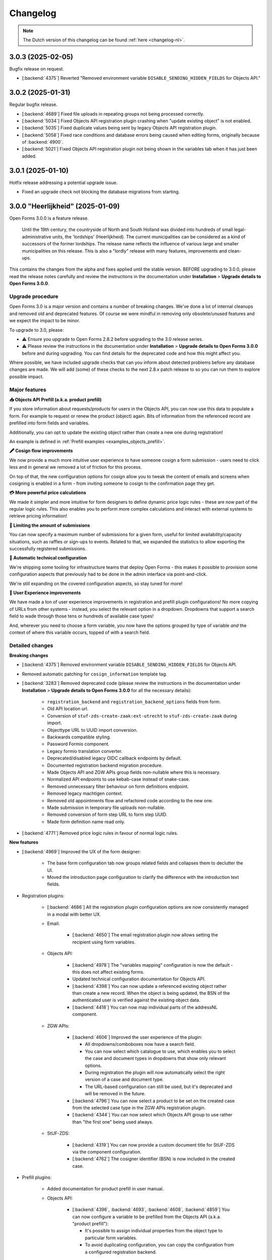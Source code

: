 =========
Changelog
=========

.. note::

    The Dutch version of this changelog can be found :ref:`here <changelog-nl>`.

3.0.3 (2025-02-05)
==================

Bugfix release on request.

* [:backend:`4375`] Reverted "Removed environment variable
  ``DISABLE_SENDING_HIDDEN_FIELDS`` for Objects API."

3.0.2 (2025-01-31)
==================

Regular bugfix release.

* [:backend:`4689`] Fixed file uploads in repeating groups not being processed correctly.
* [:backend:`5034`] Fixed Objects API registration plugin crashing when
  "update existing object" is not enabled.
* [:backend:`5035`] Fixed duplicate values being sent by legacy Objects API registration
  plugin.
* [:backend:`5058`] Fixed race conditions and database errors being caused when editing
  forms, originally because of :backend:`4900`.
* [:backend:`5021`] Fixed Objects API registration plugin not being shown in the
  variables tab when it has just been added.

3.0.1 (2025-01-10)
==================

Hotfix release addressing a potential upgrade issue.

* Fixed an upgrade check not blocking the database migrations from starting.

3.0.0 "Heerlijkheid" (2025-01-09)
=================================

Open Forms 3.0.0 is a feature release.

.. epigraph::

   Until the 19th century, the countryside of North and South Holland was divided into
   hundreds of small legal-administrative units, the 'lordships' (Heerlijkheid). The current
   municipalities can be considered as a kind of successors of the former lordships. The release
   name reflects the influence of various large and smaller municipalities on this release.
   This is also a "lordly" release with many features, improvements and clean-ups.

This contains the changes from the alpha and fixes applied until the stable version.
BEFORE upgrading to 3.0.0, please read the release notes carefully and review the instructions
in the documentation under **Installation** > **Upgrade details to Open Forms 3.0.0**.

Upgrade procedure
-----------------
Open Forms 3.0 is a major version and contains a number of breaking changes. We've done a lot of
internal cleanups and removed old and deprecated features. Of course we were mindful in removing
only obsolete/unused features and we expect the impact to be minor.

To upgrade to 3.0, please:

* ⚠️ Ensure you upgrade to Open Forms 2.8.2 before upgrading to the 3.0 release series.

* ⚠️ Please review the instructions in the documentation under **Installation** >
  **Upgrade details to Open Forms 3.0.0** before and during upgrading. You can find
  details for the deprecated code and how this might affect you.

Where possible, we have included upgrade checks that can you inform about detected problems before
any database changes are made. We will add (some) of these checks to the next 2.8.x patch release
to so you can run them to explore possible impact.

Major features
--------------

**📥 Objects API Prefill (a.k.a. product prefill)**

If you store information about requests/products for users in the Objects API, you can now use this data
to populate a form. For example to request or renew the product (object) again. Bits of information from the referenced
record are prefilled into form fields and variables.

Additionally, you can opt to update the existing object rather than create a new one during registration!

An example is defined in :ref:`Prefill examples <examples_objects_prefill>`.

**🖋️ Cosign flow improvements**

We now provide a much more intuitive user experience to have someone cosign a form submission - users need
to click less and in general we removed a lot of friction for this process.

On top of that, the new configuration options for cosign allow you to tweak the content of emails and screens
when cosigning is enabled in a form - from inviting someone to cosign to the confirmation page they get.

**💳 More powerful price calculations**

We made it simpler and more intuitive for form designers to define dynamic price logic rules - these are now
part of the regular logic rules. This also enables you to perform more complex calculations and interact with
external systems to retrieve pricing information!

**🛑 Limiting the amount of submissions**

You can now specify a maximum number of submissions for a given form, useful for limited availability/capacity
situations, such as raffles or sign-ups to events. Related to that, we expanded the statistics to allow exporting
the successfully registered submissions.

**🤖 Automatic technical configuration**

We're shipping some tooling for infrastructure teams that deploy Open Forms - this makes it possible to
provision some configuration aspects that previously had to be done in the admin interface via point-and-click.

We're still expanding on the covered configuration aspects, so stay tuned for more!

**🚸 User Experience improvements**

We have made a ton of user experience improvements in registration and prefill plugin configurations! No
more copying of URLs from other systems - instead, you select the relevant option in a dropdown.
Dropdowns that support a search field to wade through those tens or hundreds of available case types!

And, wherever you need to choose a form variable, you now have the options grouped by type of variable
*and* the context of where this variable occurs, topped of with a search field.

Detailed changes
----------------

**Breaking changes**

* [:backend:`4375`] Removed environment variable ``DISABLE_SENDING_HIDDEN_FIELDS`` for
  Objects API.
* Removed automatic patching for ``cosign_information`` template tag.
* [:backend:`3283`] Removed deprecated code (please review the instructions in the documentation
  under **Installation** > **Upgrade details to Open Forms 3.0.0** for all the necessary details):

    - ``registration_backend`` and ``registration_backend_options`` fields from form.
    - Old API location url.
    - Conversion of ``stuf-zds-create-zaak:ext-utrecht`` to ``stuf-zds-create-zaak`` during import.
    - Objecttype URL to UUID import conversion.
    - Backwards compatible styling.
    - Password Formio component.
    - Legacy formio translation converter.
    - Deprecated/disabled legacy OIDC callback endpoints by default.
    - Documented registration backend migration procedure.
    - Made Objects API and ZGW APIs group fields non-nullable where this is necessary.
    - Normalized API endpoints to use kebab-case instead of snake-case.
    - Removed unnecessary filter behaviour on form definitions endpoint.
    - Removed legacy machtigen context.
    - Removed old appointments flow and refactored code according to the new one.
    - Made submission in temporary file uploads non-nullable.
    - Removed conversion of form step URL to form step UUID.
    - Made form definition name read only.
* [:backend:`4771`] Removed price logic rules in favour of normal logic rules.

**New features**

* [:backend:`4969`] Improved the UX of the form designer:

    - The base form configuration tab now groups related fields and collapses them to declutter the UI.
    - Moved the introduction page configuration to clarify the difference with the introduction text fields.
* Registration plugins:

    * [:backend:`4686`] All the registration plugin configuration options are now consistently managed in a
      modal with better UX.

    * Email:

        * [:backend:`4650`] The email registration plugin now allows setting the recipient using form variables.
    * Objects API:

        * [:backend:`4978`] The "variables mapping" configuration is now the default - this does not affect existing
          forms.
        * Updated technical configuration documentation for Objects API.
        * [:backend:`4398`] You can now update a referenced existing object rather than create a new record.
          When the object is being updated, the BSN of the authenticated user is verified against the existing
          object data.
        * [:backend:`4418`] You can now map individual parts of the addressNL component.
    * ZGW APIs:

        * [:backend:`4606`] Improved the user experience of the plugin:

          - All dropdowns/comboboxes now have a search field.
          - You can now select which catalogue to use, which enables you to select the case and
            document types in dropdowns that show only relevant options.
          - During registration the plugin will now automatically select the right version of a case and
            document type.
          - The URL-based configuration can still be used, but it's deprecated and will be removed in the
            future.
        * [:backend:`4796`] You can now select a product to be set on the created case from the selected case
          type in the ZGW APIs registration plugin.
        * [:backend:`4344`] You can now select which Objects API group to use rather than "the first one"
          being used always.
    * StUF-ZDS:

        * [:backend:`4319`] You can now provide a custom document title for StUF-ZDS via the component
          configuration.
        * [:backend:`4762`] The cosigner identifier (BSN) is now included in the created case.
* Prefill plugins:

    * Added documentation for product prefill in user manual.

    * Objects API:

        * [:backend:`4396`, :backend:`4693`, :backend:`4608`, :backend:`4859`] You can now configure a variable
          to be prefilled from the Objects API (a.k.a. "product prefill"):

          - It's possible to assign individual properties from the object type to particular form variables.
          - To avoid duplicating configuration, you can copy the configuration from a configured registration
            backend.

* Payment plugins:

    * Ogone:

        * [:backend:`3457`] Custom ``title`` and ``com`` parameters can now be defined in Ogone payment plugin.
* [:backend:`4785`] Updated the eHerkenning metadata generation to match the latest standard version(s).
* [:backend:`4930`] It's now possible to export registered submission metadata via the form statistics
  admin page. This can be based on specific date range.
* The documentation of Open Forms is now available for offline access too. You can find a PDF link
  on the bottom of the page.
* [:backend:`2173`] The map component now supports using a different background/tile layer.
* [:backend:`4321`] Forms can now have a submission limit. The SDK displays appropriate messages when
  this limit is reached.
* [:backend:`4895`] Added metadata to the outgoing confirmation and cosign request emails.
* [:backend:`4789`, :backend:`4788`, :backend:`4787`] Added ``django-setup-configuration`` to programmatically
  configure Open Forms' connection details to the Objects and ZGW APIs. You can load a confguration file via
  the ``setup_configuration`` management command. Additional information/instructions are provided in
  :ref:`installation_configuration_cli`.
* [:backend:`4798`] Made the confirmation box consistent with other modals and improved the UX.
* [:backend:`4320`] Improved the cosign flow and the texts used in cosign flows, while adding more
  flexibility:

    - You can now use templates specifically for cosigning for the confirmation screen content,
      with the ability to include a 'cosign now' button.
    - You can now use templates specifically for cosigning for the confirmation email subject and content.
    - When links are used in the cosign request email, the cosigner can now directly click through without
      having to enter a code to retrieve the submission.
    - Updated the default templates with better text/instructions.
    - Updated translations of improved texts.
* [:backend:`4815`] The minimum submission removal limit is now 0 days, allowing submissions to be deleted on the
  same day they were created.
* [:backend:`4717`] Improved accessibility for site logo, error message element and PDF documents.
* [:backend:`4719`] Improved accessibility in postcode fields.
* [:backend:`4707`] You can now resize the Json-Logic widgets.
* [:backend:`4720`] Improved accessibility for the skiplink and the PDF report.
* [:backend:`4764`] Added the ability to set the submission price calculation to variable.
* [:backend:`4716`] Added translations for form fields and associated error messages improvements.
* [:backend:`4524`, :backend:`4675`] Selecting a form variable is now more user friendly. Variables
  are logically grouped and a search box was added.
* [:backend:`4709`] Improved the error feedback if unexpected errors happening during form saving
  in the form designer.

**Bugfixes**

* [:backend:`4978`] Fixed accidental HTML escaping in summary PDF/confirmation email and marking a
  variable as a geometry one.
* Fixed help texts in Objects API prefill.
* [:backend:`4579`] Fixed wrong steps being blocked when logic uses the "trigger from step" option.
* [:backend:`4900`] Fixed submission value variables recoupling for reusable form definitions.
* [:backend:`4795`] Fixed not always being able to upload ``.msg`` and ``.zip`` files.
* [:backend:`4825`] Log prefill failures only for the relevant authentication flow applied in a form.
* [:backend:`4863`] Fixed a crash when organisation login is used for a form.
* [:backend:`4955`] Fixed wrong lat/long coordinates order being used in Objects API and ZGW APIs
  registration.
* [:backend:`4821`] Fixed the email digest incorrectly reporting BRK/addressNL configuration issues.
* [:backend:`4949`] Fixed Modal's close button on dark mode.
* [:backend:`4886`] Fixed certain variants of CSV files not passing validation on Windows.
* [:backend:`4832`] Fixed certain object type properties not being available in the registration variable
  mapping.
* [:backend:`4853`, :backend:`4899`] Fixed empty optional configuration fields not passing validation
  in multiple registration backends.
  backends.
* [:backend:`4884`] Ensured that no form variables are created for soft required errors
  component.
* [:backend:`4874`] Fixed Dockerfile concerning missing scripts.
* [:backend:`3901`] Fixed cosign state not taking the logic/dynamic behaviour of cosign
  component into account.
* [:backend:`4824`] Ensured that the FormVariables are in line with the state of the
  FormDefinitions after saving.
* Fixed Django admin form field markup after Django v4.2.
* Fixed long words taking a lot of place and pushing icons.
* Fixed markup of checkboxes with help text.
* Fixed migration for update summary tag.
* [:backend:`4320`] Fixed ambiguous langugage in the summary PDF when the submission
  still requires cosigning.
* Fixed variables mapping by applying fallback for missing form values.
* [:backend:`4862`] Fixed unintended hashing of identifying attributes when the cosigner
  logs out.
* [:backend:`4732`] Fixed CSP issues for Expoints and Govmetric analytics.
* Fixed examples in the documentation for logic with date and duration calculations.
* [:backend:`4745`] Fixed missing registration variable to the Objects API with all
  the attachment URLs.
* [:backend:`4823`] Fixed uploaded files with leading or trailing whitespaces in the
  filename.
* [:backend:`4810`] Fixed uppercase component variable values turing lowercase.
* [:backend:`4772`] Fixed select components with integer values being treated as numbers
  instead of strings.
* [:backend:`4727`] Fixed crash when a user defined variable was changed to an array
  datatype.
* Fixed type error in the preset nested validate schema for components.
* [:backend:`4802`] Fixed some dropdowns taking up more horizontal space than intended.
* [:backend:`4763`] Fixed temporary file uploads not being delete-able in the admin interface.
* [:backend:`4726`] Fixed the styling for form delete buttons.
* [:backend:`4744`] Fixed a performance regression in the logic check calls and general
  submission processing.
* [:backend:`4774`] Fixed ``textfield`` data not being converted to a string when numeric
  data is received from a prefill plugin.
* Fixed docs concerning invalid SSL certs and broken links.
* [:backend:`4765`] Fixed bug in components migration converter when multiple is True.
* [:backend:`4546`] Fixed the soft-required validation errors being shown in the summary PDF.
* Fixed validation error when saving a new form definition via the admin.
* [:backend:`4659`] Fixed ``null`` default values for text-based fields.
* [:backend:`4528`] Fixed vague error/log out situation when logging in with OIDC.
* [:backend:`3629`] Fixed submission bulk export crashing when the form has repeating
  groups.
* [:backend:`3705`] Updated timestamps in str representations.
* [:backend:`4713`] Fixed pre-request hook not running for all "Haal Centraal BRP
  Personen bevragen" operations (fixes Token Exchange extension).
* [:backend:`4600`] Fixed not all the content on the page getting translated after changing
  the form language.
* [:backend:`4733`] Fixed a segmentation fault that could occur in dev environments.
* [:backend:`4628`] Fixed a crash when copying a form with a "block next step" logic.
* [:backend:`4711`] Fixed broken submission form row styling.
* [:backend:`4695`] Fixed a performance issue during legacy Objects API registration
  plugin validation.
* [:backend:`4652`] Fixed misaligned validation errors in the form designer UI.
* [:backend:`4658`] Fixed certain variants of ZIP files not passing validation on Windows.
* [:backend:`4656`] Fixed a crash during validation when you have file upload components
  inside repeating groups.

**Project maintenance**

* Updated documentation concerning frontend toolchains and formio search strategies.
* [:backend:`4907`] Improved developer installation documentation.
* Improved the Storybook setup to be closer to the actual Django admin usage.
* [:backend:`4920`] Cleaned up and squashed migrations where this was possible.
* De-duplicated Open Forms version upgrade path checks.
* Documented expired domains for VCR testing.
* Reduced flakiness in test suite.
* [:backend:`3457`] Extended type checking to most of the payments app.
* Removed migration tests which relied on real models.
* Addressed warnings in DMN components.
* Removed duplicated MS Graph stories/plugin options.
* Removed unused ``uiSchema`` property from registration fields.
* Deleted obsoleted `.admin-fieldset` styling.
* Removed the custom helptext-as-tooltip styling and applied the default styling of Django.
* Replaced ``summary`` tag implementation with ``confirmation_summary``.
* Refactored/updated variables editor stories.
* [:backend:`4398`] Refactored the ``TargetPathSelect`` component.
* [:backend:`4849`] Updated prepare release template with missing VCR paths.
* Updated API endpoints concerning the language (NL -> En).
* [:backend:`4431`] Improved addressNL mapping backwards compatibility and refactored ObjectsAPI v2
  handler.
* Fixed recursion issues in component search strategies.
* Replaced duplicated code for payment/registration plugin configuration option forms, by adding a
  generic component.
* Now, we use explicit React config form for MS Graph registration options.
* Refactored demo plugins configuration to use modal.
* Cleaned up CI workflow.
* Removed 2.6.x from supported versions in Docker Hub description.
* Added 2.8.x to Docker Hub description.
* [:backend:`4721`] Updated the screenshots in the documentation for prefill and the
  Objects API manual.
* Moved 2.5 to unsupported versions in developer docs and documented 2.5.x EOL status.
* Updated frontend dependencies

    - Upgraded to MSW 2.x.
    - Dropped RJSF.
    - Storybook 8.3.5.
* Updated backend dependencies

    - Bumped Jinja2 to 3.1.5.
    - Bumped Django to 4.2.17 patch release.
    - Bumped tornado version.
    - Bumped lxml html cleaner.
    - Bumped waitress.
    - Bumped django-silk version to be compatible with Python 3.12.
    - Updated trivy-action to 0.24.0.

3.0.0-alpha.1 (2024-11-28)
==========================

This is an alpha release, meaning it is not finished yet or suitable for production use.

Detailed changes
----------------

**New features**

* [:backend:`4606`] Improved the user experience of the ZGW APIs registration plugin:

    - All dropdowns/comboboxes now have a search field.
    - You can now select which catalogue to use, which enables you to select the case and
      document types in dropdowns that show only relevant options.
    - During registration the plugin will now automatically select the right version of a case and
      document type.
    - The URL-based configuration can still be used, but it's deprecated and will be removed in the
      future.
* [:backend:`4418`] You can now map individual parts of the addressNL component in the Objects API
  registration plugin.
* [:backend:`4396`, :backend:`4693`] You can now configure a variable to be prefilled from the Objects API
  (a.k.a. "product prefill"):

    - It's possible to assign individual properties from the object type to particular form variables.
    - To avoid duplicating configuration, you can copy the configuration from a configured registration
      backend.
* [:backend:`4796`] You can now select a product to be set on the created case from the selected case type
  in the ZGW APIs registration plugin.
* [:backend:`4762`] The cosigner identifier (BSN) is now included in the created case in the StUF-ZDS
  registration plugin.
* [:backend:`4798`] Made the confirmation box consistent with other modals and improved the UX.
* [:backend:`4344`] You can now select which Objects API group to use in the ZGW APIs registration plugin
  rather than "the first one" being used always.
* [:backend:`4320`] Improved the cosign flow and the texts used in cosign flows, while adding more flexibility:

    - You can now use templates specifically for cosigning for the confirmation screen content,
      with the ability to include a 'cosign now' button.
    - You can now use templates specifically for cosigning for the confirmation email subject and content.
    - When links are used in the cosign request email, the cosigner can now directly click through without
      having to enter a code to retrieve the submission.
    - Updated the default templates with better text/instructions.
* [:backend:`4815`] Changed submission removal limit to 0, allowing submissions to be deleted after 0 days
  (i.e. on the same day).
* [:backend:`4717`] Improved accessibility for site logo, error message element and PDF documents.
* [:backend:`4707`] You can now resize the Json-Logic widgets.
* [:backend:`4686`} All the registration plugin configuration options are now consistently managed in a
  modal with better UX.
* [:backend:`4720`] Improved accessibility for the skiplink and the PDF report.
* [:backend:`4719`] Improved accessibility in postcode fields.

**Bugfixes**

* [:backend:`4732`] Fixed CSP issues for Expoints and Govmetric analytics.
* Fixed examples in the documentation for logic with date and duration calculations.
* [:backend:`4745`] Fixed missing registration variable to the Objects API with all
  the attachment URLs.
* [:backend:`4810`] Fixed uppercase component variable values turing lowercase.
* [:backend:`4823`] Fixed uploaded files with leading or trailing whitespaces in the
  filename.
* [:backend:`4826`] Added a workaround for translatable defaults in database migrations.
* [:backend:`4772`] Fixed select components with integer values being treated as numbers
  instead of strings.
* [:backend:`4727`] Fixed crash when a user defined variable was changed to an array
  datatype.
* [:backend:`4802`] Fixed some dropdowns taking up more horizontal space than intended.
* Fixed some pre-configured component configurations not being applied entirely when adding them to the form.
* [:backend:`4763`] Fixed temporary file uploads not being delete-able in the admin interface.
* [:backend:`4726`] Fixed the styling for form delete buttons.
* [:backend:`4546`] Fixed the soft-required validation errors being shown in the summary PDF.

**Project maintenance**

* Upgraded to MSW 2.x.
* Bumped formio-builder version.
* [:backend:`3283`] Removed password Formio component.
* Upgraded some dependencies to their latest security releases.
* Dropped RJSF dependency.
* Bumped waitress.
* Replaced duplicated code for payment/registration plugin configuration option forms, by adding a generic
  component.
* Fixed recursion issues in component search strategies.

2.8.2 (2024-11-25)
==================

Regular bugfix release

.. warning:: Manual intervention required

    We fixed a bug that would mess with the default values of selectboxes components.
    A script is included to fix the forms that are affected - you need to run this
    after deploying the patch release.

    .. code-block:: bash

        # in the container via ``docker exec`` or ``kubectl exec``:
        python src/manage.py /app/bin/fix_selectboxes_component_default_values.py

    Alternatively, you can also manually open and save all the affected forms in the
    admin interface.

**Bugfixes**

* [:backend:`4732`] Fixed CSP issues for Expoints and Govmetric analytics.
* [:backend:`4745`] Fixed missing registration variable to the Objects API with all
  the attachment URLs.
* [:backend:`4810`] Fixed uppercase component variable values turning lowercase. See the
  remark above for additional instructions.
* [:backend:`4823`] Fixed uploaded files with leading or trailing whitespaces in the
  filename.
* [:backend:`4727`] Fixed crash when a user defined variable was changed to an array
  datatype.
* [:backend:`4320`] Fixed ambiguous langugage in the summary PDF when the submission
  still requires cosigning.

2.7.10 (2024-11-25)
===================

Periodic bugfix release

.. warning:: Manual intervention required

    We fixed a bug that would mess with the default values of selectboxes components.
    A script is included to fix the forms that are affected - you need to run this
    after deploying the patch release.

    .. code-block:: bash

        # in the container via ``docker exec`` or ``kubectl exec``:
        python src/manage.py /app/bin/fix_selectboxes_component_default_values.py

    Alternatively, you can also manually open and save all the affected forms in the
    admin interface.

**Bugfixes**

* [:backend:`4732`] Fixed CSP issues for Expoints/other analytics.
* [:backend:`4745`] Fixed missing registration variable for the Objects API plugin.
* [:backend:`4810`] Fixed uppercase selectboxes options being lowercased if the component is
  in a step that's being skipped. See the instructions below on how to patch existing forms.
* [:backend:`4823`] Fixed uploading files with leading or trailing whitespace in the
  filename.
* [:backend:`4727`] Fixed a crash in the form designer UI when a user defined variable was
  changed to an array datatype.

2.8.1 (2024-10-29)
==================

Regular bugfix release.

* [:backend:`4628`] Fixed a crash when copying a form with a "block next step" logic
  action.
* [:backend:`4713`] Fixed pre-request hook not running for all "Haal Centraal BRP
  Personen bevragen" operations (fixes Token Exchange extension).
* [:backend:`3629`] Fixed submission bulk export crashing when the form has repeating
  groups.
* [:backend:`4528`] Fixed vague error/log out situation when logging in with OIDC.
* [:backend:`4764`] Added ability to configure a form variable to use for the
  (calculated) submission price.
* [:backend:`4744`] Fixed a performance regression in the logic check calls and general
  submission processing.
* [:backend:`4774`] Fixed ``textfield`` data not being converted to a string when
  numeric data is received from a prefill plugin.

2.7.9 (2024-10-29)
==================

Periodic bugfix release

* [:backend:`4695`] Fixed a performance issue during legacy Objects API registration
  plugin validation.
* [:backend:`4628`] Fixed a crash when copying a form with a "block next step" logic
  action.
* [:backend:`4713`] Fixed pre-request hook not running for all "Haal Centraal BRP
  Personen bevragen" operations (fixes Token Exchange extension).
* [:backend:`3629`] Fixed submission bulk export crashing when the form has repeating
  groups.
* [:backend:`4528`] Fixed vague error/log out situation when logging in with OIDC.
* [:backend:`4744`] Fixed a performance regression in the logic check calls and general
  submission processing.
* [:backend:`4774`] Fixed ``textfield`` data not being converted to a string when
  numeric data is received from a prefill plugin.

3.0.0-alpha.0 (2024-10-25)
==========================

This is an alpha release, meaning it is not finished yet or suitable for production use.

Detailed changes
----------------

**Breaking changes**

* [:backend:`4375`] Removed environment variable ``DISABLE_SENDING_HIDDEN_FIELDS`` for
  Objects API.

**New features**

* [:backend:`4546`] Added configuration options for soft-required validation of (file upload)
  fields to the form designer.
* [:backend:`4709`] Improved the error feedback if unexpected errors happening during form
  saving in the form designer.
* [:backend:`4524`, :backend:`4675`] Selecting a form variable is now more user friendly.
  Variables are logically grouped and a search box was added.
* [:backend:`4764`] You can now use a form variable as the source of the submission price
  to be paid.

**Bugfixes**

* [:backend:`3705`] Ensure timestamps are consistently displayed in the correct timezone
  in the admin interface.
* [:backend:`4600`] Fixed not all the content on the page getting translated after changing
  the form language.
* [:backend:`4659`] Fixed ``null`` default values for text-based fields.
* [:backend:`4733`] Fixed a segmentation fault that could occur in dev environments.
* [:backend:`4711`] Fixed broken submission form row styling.
* [:backend:`4695`] Fixed performance regression in Objects API (legacy) validation.
* [:backend:`4628`] Fixed a crash when copying a form with a "block next step" logic
  action.
* [:backend:`4713`] Fixed pre-request hook not running for all "Haal Centraal BRP
  Personen bevragen" operations (fixes Token Exchange extension).
* [:backend:`3629`] Fixed submission bulk export crashing when the form has repeating
  groups.

* [:backend:`4528`] Fixed vague error/log out situation when logging in with OIDC.
* [:backend:`4744`] Fixed a performance regression in the logic check calls and general
  submission processing.
* [:backend:`4774`] Fixed ``textfield`` data not being converted to a string when
  numeric data is received from a prefill plugin.

**Project maintenance**

* Updated Trivy image scanning CI pipeline.
* [:backend:`4588`] Reduced code duplication in payment related code.
* [:backend:`4721`] Updated the screenshots in the documentation for prefill and the
  Objects API manual.

2.6.15 (2024-10-08)
===================

Final bugfix release in the ``2.6.x`` series.

* [#4602] Fixed missing Dutch translation for minimum required checked items error
  message in the selectboxes component.
* [#4658] Fixed certain variants of ZIP files not passing validation on Windows.
* [#4652] Fixed misaligned validation errors in the form designer UI.

2.8.0 "Drupa" (2024-10-02)
==========================

Open Forms 2.8.0 is a feature release.

.. epigraph::

   "Drupa" is an establishment close to the offices of the Open Forms development team.
   They have provided us with the necessary caffeinated beverages and occasional snack,
   and thus indirectly and unknowingly powered the development of Open Forms 😉.

   -- ☕

Upgrade notes
-------------

There are no manual actions required - all upgrades and migrations are automatic.

.. note:: The UX rework in the ZGW APIs registration plugin is not entirely finished
   yet. The Objects API integration in particular can be a bit confusing since it's not
   possible yet to select which Objects API should be used. The plugin now uses the API
   group that's listed first in the admin interface (**Admin** > **Miscellaneous** >
   **Objects API Groups**).

Major features
--------------

**📧 Email verification**

We added an additional (optional) layer of robustness for (confirmation) email delivery
and provide stronger guarantees about ownership of an email address.

You can now require email verification on email fields. Users submitting the form
receive a verification code on the provided email address, which they must enter to
confirm that it is indeed their email address. Forms with unverified email addresses
fail to submit and display useful error messages to the user.

**📜 Introduction page**

You can now define an optional introduction page that is shown *before* the users
starts the form submission. This is the ideal place to inform the users of the required
documents, what the procedure looks like or how long it typically takes to fill out the
form, for example.

**🚸 User experience (UX) improvements**

With Open Forms, we have every ambition to make work easier for form designers.
When setting up the registration plugins that process the form submissions especially
we knew we could make substantial improvements. For the Objects API's and ZGW API's
plugins, we have reduced the need to copy-and-paste "magic" hyperlinks and aim to remove
this need entirely in the future.

For the ZGW API's, this even means you don't have to worry anymore of updating the
configuration when you publish a new version of a "zaaktype" - the right version will
now automatically be selected.

Detailed changes
----------------

This contains the changes from the alpha, beta and fixes applied between the beta and
stable version.


**New features**

* [:backend:`4267`, :backend:`4567`, :backend:`4577`] Improved the UX of the Objects
  API registration options:

    - Configuration is now in a modal and changes in configuration require an explicit
      confirmation, meaning you can now explore more without potentially breaking the
      configuration.
    - Upgraded the API group, object type and object type version dropdowns with search
      functionality.
    - Configuration fields are now logically grouped. Optional settings are shown in a
      collapsed group to declutter the UI.
    - You can now select a catalogue from a dropdown (with search functionality) that
      contains the document types to use.
    - API groups (admin): you can now specify a catalogue and the descriptions of
      document types to use rather than entering the API URL to a specific version.

  These UX and configuration improvements are still work-in-progress, more will become
  available in next releases and we will also rework the ZGW API registration options.
* [:backend:`4051`] Added a better JSON-editor in a number of places, bringing them up
  to parity with the editor in the form builder:

    - Editing JSON logic triggers.
    - Editing JSON logic variable assignment expressions.
    - Editing service fetch mapping expressions.
    - Viewing the JSON-definition of logic rules and/or actions.
* [:backend:`4555`] Improved the UX of pre-fill configuration on the variables tab:

    - There is now a single summary column for the prefill configuration, instead of
      three separate columns.
    - Improved the wording/language used to differentiate between authorizee/authorised
      roles.
    - Editing the configuration is now done in a separate modal.

* [:backend:`4456`] The admin interface now clearly displays which environment you are
  on. You can disable displaying this information, and you can change the text and
  colors to easily differentiate between acceptance/production environments.
* [:backend:`4488`] The submisson report PDF now no longer opens in a new tab/window,
  the browser is forced to download it.
* [:backend:`4432`] Improved robustness in form designer interface when crashes occur
  because of external systems.
* [:backend:`4442`] Improved certificate handling and DigiD/eHerkenning via SAML
  configuration:

    - You can now upload password-protected private keys.
    - You can now configure multiple certificates for DigiD/eHerkenning. The "next"
      certificate will be included in the generated metadata so you can seamlessly
      transition when your old certificate is about to expire.
    - The metadata files are now forced as download to prevent formatting and copy/paste
      errors.

* You can now configure some django-log-outgoing-requests settings with environment
  variables.
* [:backend:`4575`] You can now configure the ``SENDFILE_BACKEND`` with an environment
  variable.
* [:backend:`4577`] We improved the user experience when configuring the Objects API
  registration plugin. Copy-pasting URLs is being phased out - you can now select the
  relevant configurations in dropdowns.
* [:backend:`4606`] Improved the user experience of the ZGW APIs registration plugin.
  We're making this consistent with the Objects API. More improvements will be done in
  the future.
* [:backend:`4542`] Email components now support optional verification - when enabled,
  users must verify their email address before they can continue submitting the form.
* [:backend:`4582`] The SAML metadata for the DigiD/eHerkenning identity providers is
  now automatically refreshed on a weekly basis.
* [:backend:`4380`] The StUF-ZDS registration plugin now supports sending payment
  details in the ``extraElementen`` data. For 2.7 this was available in an extension,
  which has been merged in core - migrating is automatic.
* [:backend:`4545`] You can now optionally configure an introduction page, which is
  displayed before the start of the form.
* [:backend:`4543`] You can now optionally enable a short progress summary showing the
  current step number and the total number of steps in a form.

.. note:: The ``addressNL`` component is not yet a fully capable replacement for
   individual address fields. Currently, it's only recommended for BRK-validation
   purposes.

**Bugfixes**

* Fixed a crash in the validation of form variables used in logic rules.
* [:backend:`4516`] Fixed imports (and error feedback) of legacy exports with Objects
  API registration backends. It should now be more clear that admins possibly need to
  check the Objects API groups configuration.
* [:backend:`4191`] Fixed a couple of bugs when adding a company as initator in the
  ZGW API's registration plugin:

    - Fixed the datatype of ``vestiging`` field in ZGW registration rollen/betrokkenen.
    - Fixed the ``aoaIdentificatie`` being empty - this is not allowed.

* [:backend:`4533`] Fixed Objects API registration options checkboxes not toggling.
* [:backend:`4502`] Fixed a problem where the registration-backend routing logic is not
  calculated again after pausing and resuming a submission.
* [:backend:`4334`] Fixed the email registration plugin not sending a payment-received
  email when "wait for payment to register" is enabled. This behaviour is to ensure that
  financial departments can always be informed of payment administration.
* [:backend:`4519`] Fixed form variable dropdowns taking up too much horizontal space.
* Backend checks of form component validation configuration are mandatory. All components
  support the same set of validation mechanism in frontend and backend.
* [:backend:`4560`] Fixed more PDF generation overlapping content issues. The layout no
  longer uses two columns, but just stacks the labels and answers below each other since
  a compromise was not feasible.
* Fixed upgrade check scripts for 2.7.x.
* [:backend:`4597`] Revert message for not-filled-in-fields in confirmation PDF back to
  just empty space.
* Fixed processing of empty file upload components in the Objects API registration plugin.
* Fixed an upgrade check incorrectly reporting problems.
* [:backend:`4627`] Fixed a crash in the eHerkenning-via-OIDC plugin if no ActingSubjectID
  claim is present.
* [:backend:`4602`] Fixed missing Dutch translation for minimum required checked items
  error message in the selectboxes component.
* [:backend:`4587`] Fixed the product not being copied along when copying a form.

**Project maintenance**

* [:backend:`4267`] Converted more existing tests from mocks to VCR.
* Added static type checking to the CI pipeline. We will continue to improve the
  type-safety of the code, which should result in fewer bugs and improve the developer
  experience.
* Upgraded a number of third-party packages.
* Simplified testing tools to test translation-enabled forms.
* [:backend:`4492`] Upload IDs are no longer stored in the session, which was obsoleted
  by relating uploads to a submission.
* [:backend:`4534`] Applied some memory-usage optimizations when interacting with the
  Catalogi API.
* Swapped out pip-tools with `uv <https://github.com/astral-sh/uv>`_ because it has much
  better performance.
* [:backend:`3197`] Upgraded to Python 3.12 from Python 3.10.
* Fixed some more sources of test flakiness.
* The random state from factory boy is now reported in CI to help reproduce test
  flakiness issues.
* [:backend:`4380`] There is now a mock service (docker-compose based) for a StUF-ZDS
  server.
* Added CI job to test upgrade check scripts/machinery.
* Addressed broken test isolation in CI leading to flaky tests.
* Upgraded a number of dependencies to their latest (security) releases.
* Improved the static type annotations in the codebase.
* Failing end-to-end tests now produce Playwright traces in CI to help debug the problem.
* Added a utility script to find VCR cassette directories.
* [:backend:`4646`, :backend:`4396`] Restructured the Objects API configuration to be
  in a shared code package, which can be used by the registration and prefill plugins.
* [:backend:`4648`] Corrected the documentation about the minimum PostgreSQL version
  (v12) and confirmed support for PostgreSQL 15.
* Squashed migrations.

2.7.8 (2024-09-23)
==================

Hotfix for 2.7.7 issue

.. warning::

    If you updated to 2.7.7 before, please update to 2.7.8 and then run the
    ``/app/bin/fix_globalconfig_zip.py`` script to fix the misconfiguration.

    If you update from a version older than 2.7.7, you don't need to run this script.

* [:backend:`4658`] Fixed missing global configuration update, causing runtime crashes
  when ZIP files are enabled in the global configuration.

2.5.13 addendum (2024-09-24)
============================

2.5.13 was the final bugfix release in the ``2.5.x`` series.

Since then, no bugfixes become available to release. This version is now no longer
supported.

2.7.7 (2024-09-23)
==================

Periodic bugfix release

* [:backend:`4653`] Fixed the missing paragraph/headings style options in WYSIWYG
  editors.
* [:backend:`4602`] Fixed missing Dutch translation for minimum required checked items
  error message in the selectboxes component.
* [:backend:`4680`] Fixed a crash that can occur with certain Formio broken
  configurations when upgrading from 2.6 to 2.7.
* [:backend:`4656`] Fixed a crash during validation when you have file upload components
  inside repeating groups.
* [:backend:`4658`] Fixed certain variants of ZIP files not passing validation on
  Windows.
* [:backend:`4652`] Fixed misaligned validation errors in the form designer UI.
* Fixed a misconfiguration for automated end-to-end testing in CI.

2.8.0-beta.0 (2024-09-17)
=========================

The (first) beta version for 2.8.0 is available for testing now.

.. warning:: We encourage you to test out this beta version on non-production
   environments and report your findings back to use. This release is not suitable for
   production yet though.

Upgrade notes
-------------

There are no manual actions required - all upgrades and migrations are automatic.

.. note:: The UX rework in the ZGW APIs registration plugin is not entirely finished
   yet. The Objects API integration in particular can be a bit confusing since it's not
   possible yet to select which Objects API should be used. The plugin now uses the API
   group that's listed first in the admin interface (**Admin** > **Miscellaneous** >
   **Objects API Groups**).

Detailed changes
----------------

**New features**

* [:backend:`4577`] We improved the user experience when configuring the Objects API
  registration plugin. Copy-pasting URLs is being phased out - you can now select the
  relevant configurations in dropdowns.
* [:backend:`4606`] Improved the user experience of the ZGW APIs registration plugin.
  We're making this consistent with the Objects API. More improvements will be done in
  the future.
* [:backend:`4542`] Email components now support optional verification - when enabled,
  users must verify their email address before they can continue submitting the form.
* [:backend:`4582`] The SAML metadata for the DigiD/eHerkenning identity providers is
  now automatically refreshed on a weekly basis.
* [:backend:`4380`] The StUF-ZDS registration plugin now supports sending payment
  details in the ``extraElementen`` data. For 2.7 this was available in an extension,
  which has been merged in core - migrating is automatic.
* [:backend:`4545`] You can now optionally configure an introduction page, which is
  displayed before the start of the form.
* [:backend:`4543`] You can now optionally enable a short progress summary showing the
  current step number and the total number of steps in a form.

.. note:: The ``addressNL`` component is not yet a fully capable replacement for
   individual address fields. Currently, it's only recommended for BRK-validation
   purposes.

**Bugfixes**

* [:backend:`4597`] Revert message for not-filled-in-fields in confirmation PDF back to
  just empty space.
* Fixed processing of empty file upload components in the Objects API registration plugin.
* Fixed an upgrade check incorrectly reporting problems.
* [:backend:`4627`] Fixed a crash in the eHerkenning-via-OIDC plugin if no ActingSubjectID
  claim is present.
* [:backend:`4602`] Fixed missing Dutch translation for minimum required checked items
  error message in the selectboxes component.
* [:backend:`4587`] Fixed the product not being copied along when copying a form.

**Project maintenance**

* Addressed broken test isolation in CI leading to flaky tests.
* Upgraded a number of dependencies to their latest (security) releases.
* Improved the static type annotations in the codebase.
* Failing end-to-end tests now produce Playwright traces in CI to help debug the problem.
* Added a utility script to find VCR cassette directories.
* [:backend:`4646`, :backend:`4396`] Restructured the Objects API configuration to be
  in a shared code package, which can be used by the registration and prefill plugins.
* [:backend:`4648`] Corrected the documentation about the minimum PostgreSQL version
  (v12) and confirmed support for PostgreSQL 15.
* Squashed migrations.

2.7.6 (2024-09-05)
==================

Hotfix release.

* [:backend:`4627`] The previous patch was incomplete, fixed another crash that would
  occur if no ActingSubjectID is present.

2.7.5 (2024-09-02)
==================

Periodic bugfix release

* Applied the latest security patches for dependencies.
* [:backend:`4380`] Added missing ability to store payment provider payment ID references.
* [:backend:`4597`] Revert message for not-filled-in-fields in confirmation PDF back to
  just empty space.
* Fixed processing of empty file upload components in the Objects API registration plugin.
* Fixed an upgrade check incorrectly reporting problems.
* [:backend:`4627`] Fixed a crash in the eHerkenning-via-OIDC plugin if no ActingSubjectID
  claim is present.

2.6.14 (2024-09-02)
===================

Periodic bugfix release

* [:backend:`4597`] Revert message for not-filled-in-fields in confirmation PDF back to
  just empty space.
* Fixed processing of empty file upload components in the Objects API registration plugin.

2.8.0-alpha.0 (2024-08-09)
==========================

This is an alpha release, meaning it is not finished yet or suitable for production use.

Detailed changes
----------------

**New features**

* [:backend:`4267`, :backend:`4567`, :backend:`4577`] Improved the UX of the Objects
  API registration options:

    - Configuration is now in a modal and changes in configuration require an explicit
      confirmation, meaning you can now explore more without potentially breaking the
      configuration.
    - Upgraded the API group, object type and object type version dropdowns with search
      functionality.
    - Configuration fields are now logically grouped. Optional settings are shown in a
      collapsed group to declutter the UI.
    - You can now select a catalogue from a dropdown (with search functionality) that
      contains the document types to use.
    - API groups (admin): you can now specify a catalogue and the descriptions of
      document types to use rather than entering the API URL to a specific version.

  These UX and configuration improvements are still work-in-progress, more will become
  available in next releases and we will also rework the ZGW API registration options.
* [:backend:`4051`] Added a better JSON-editor in a number of places, bringing them up
  to parity with the editor in the form builder:

    - Editing JSON logic triggers.
    - Editing JSON logic variable assignment expressions.
    - Editing service fetch mapping expressions.
    - Viewing the JSON-definition of logic rules and/or actions.
* [:backend:`4555`] Improved the UX of pre-fill configuration on the variables tab:

    - There is now a single summary column for the prefill configuration, instead of
      three separate columns.
    - Improved the wording/language used to differentiate between authorizee/authorised
      roles.
    - Editing the configuration is now done in a separate modal.

* [:backend:`4456`] The admin interface now clearly displays which environment you are
  on. You can disable displaying this information, and you can change the text and
  colors to easily differentiate between acceptance/production environments.
* [:backend:`4488`] The submisson report PDF now no longer opens in a new tab/window,
  the browser is forced to download it.
* Support pre-filling form fields from existing data in the Objects API:

    - [:backend:`4397`] Added ability to store an object reference on the submission so
      that the information can be retrieve and pre-filled.
    - [:backend:`4395`] Added a flag to specify if an existing object needs to be
      updated during registration, or a new record should be created.

  This feature is currently under heavy development.
* [:backend:`4432`] Improved robustness in form designer interface when crashes occur
  because of external systems.
* [:backend:`4442`] Improved certificate handling and DigiD/eHerkenning via SAML
  configuration:

    - You can now upload password-protected private keys.
    - You can now configure multiple certificates for DigiD/eHerkenning. The "next"
      certificate will be included in the generated metadata so you can seamlessly
      transition when your old certificate is about to expire.
    - The metadata files are now forced as download to prevent formatting and copy/paste
      errors.

* [:backend:`4380`] You can now include more payment details/information in the StUF-ZDS
  and Objects API registration plugins:

    - Added support for storing and including the payment ID from the payment provider.
    - Added support to send the order ID, payment status and payment amount as
      ``extraElementen`` in StUF-ZDS.

  .. note:: Currently this requires the ``open-forms-ext-stuf-zds-payments`` extension,
     but it will land in Open Forms core in the future.

* You can now configure some django-log-outgoing-requests settings with environment
  variables.
* [:backend:`4575`] You can now configure the ``SENDFILE_BACKEND`` with an environment
  variable.

**Bugfixes**

* Fixed a crash in the validation of form variables used in logic rules.
* [:backend:`4516`] Fixed imports (and error feedback) of legacy exports with Objects
  API registration backends. It should now be more clear that admins possibly need to
  check the Objects API groups configuration.
* [:backend:`4191`] Fixed a couple of bugs when adding a company as initator in the
  ZGW API's registration plugin:

    - Fixed the datatype of ``vestiging`` field in ZGW registration rollen/betrokkenen.
    - Fixed the ``aoaIdentificatie`` being empty - this is not allowed.

* [:backend:`4533`] Fixed Objects API registration options checkboxes not toggling.
* [:backend:`4502`] Fixed a problem where the registration-backend routing logic is not
  calculated again after pausing and resuming a submission.
* [:backend:`4334`] Fixed the email registration plugin not sending a payment-received
  email when "wait for payment to register" is enabled. This behaviour is to ensure that
  financial departments can always be informed of payment administration.
* [:backend:`4519`] Fixed form variable dropdowns taking up too much horizontal space.
* Backend checks of form component validation configuration are mandatory. All components
  support the same set of validation mechanism in frontend and backend.
* [:backend:`4560`] Fixed more PDF generation overlapping content issues. The layout no
  longer uses two columns, but just stacks the labels and answers below each other since
  a compromise was not feasible.
* Fixed upgrade check scripts for 2.7.x.

**Project maintenance**

* [:backend:`4267`] Converted more existing tests from mocks to VCR.
* Added static type checking to the CI pipeline. We will continue to improve the
  type-safety of the code, which should result in fewer bugs and improve the developer
  experience.
* Upgraded a number of third-party packages.
* Simplified testing tools to test translation-enabled forms.
* [:backend:`4492`] Upload IDs are no longer stored in the session, which was obsoleted
  by relating uploads to a submission.
* [:backend:`4534`] Applied some memory-usage optimizations when interacting with the
  Catalogi API.
* Swapped out pip-tools with `uv <https://github.com/astral-sh/uv>`_ because it has much
  better performance.
* [:backend:`3197`] Upgraded to Python 3.12 from Python 3.10.
* Fixed some more sources of test flakiness.
* The random state from factory boy is now reported in CI to help reproduce test
  flakiness issues.
* [:backend:`4380`] There is now a mock service (docker-compose based) for a StUF-ZDS
  server.
* Added CI job to test upgrade check scripts/machinery.

2.7.4 (2024-08-06)
==================

Fixed a crash in upgrade check script and set up CI to prevent these problems in the
future.

2.7.3 (2024-08-05)
==================

Fixed a typo in upgrade check script name.

2.7.2 (2024-08-05)
==================

Fixed a build error where some upgrade check scripts were not included in the Docker
image.


2.7.1 (2024-07-29)
==================

First bugfix release for 2.7.x.

* [:backend:`4533`] Fixed Objects API registration options checkboxes not toggling.
* [:backend:`4516`] Fixed imports (and error feedback) of legacy exports with Objects
  API registration backends. It should now be more clear that admins possibly need to
  check the Objects API groups configuration.
* [:backend:`4191`] Fixed the datatype of ``vestiging`` field in ZGW registration
  rollen/betrokkenen.
* [:backend:`4334`] Fixed the email registration plugin not sending a payment-received
  email when "wait for payment to register" is enabled. This behaviour is to ensure that
  financial departments can always be informed of payment administration.
* [:backend:`4502`] Fixed a problem where the registration-backend routing logic is not
  calculated again after pausing and resuming a submission.
* [:backend:`4560`] Fixed more PDF generation overlapping content issues. The layout no
  longer uses two columns, but just stacks the labels and answers below each other since
  a compromise was not feasible.
* [:backend:`4519`] Fixed form variable dropdowns taking up too much horizontal space.
* Backend checks of form component validation configuration are mandatory. All components
  support the same set of validation mechanism in frontend and backend.

2.6.13 (2024-07-29)
===================

Bugfix release.

* [:backend:`4191`] Fixed the datatype of ``vestiging`` field in ZGW registration
  rollen/betrokkenen.
* [:backend:`4334`] Fixed the email registration plugin not sending a payment-received
  email when "wait for payment to register" is enabled. This behaviour is to ensure that
  financial departments can always be informed of payment administration.
* [:backend:`4502`] Fixed a problem where the registration-backend routing logic is not
  calculated again after pausing and resuming a submission.
* [:backend:`4560`] Fixed more PDF generation overlapping content issues. The layout no
  longer uses two columns, but just stacks the labels and answers below each other since
  a compromise was not feasible.
* [:backend:`4519`] Fixed form variable dropdowns taking up too much horizontal space.
* Backend checks of form component validation configuration are mandatory. All
  components support the same set of validation mechanism in frontend and backend.

2.5.13 (2024-07-29)
===================

Bugfix release.

* [:backend:`4334`] Fixed the email registration plugin not sending a payment-received
  email when "wait for payment to register" is enabled. This behaviour is to ensure that
  financial departments can always be informed of payment administration.
* [:backend:`4502`] Fixed a problem where the registration-backend routing logic is not
  calculated again after pausing and resuming a submission.
* [:backend:`4560`] Fixed more PDF generation overlapping content issues. The layout no
  longer uses two columns, but just stacks the labels and answers below each other since
  a compromise was not feasible.

2.6.12 (2024-07-12)
===================

Bugfix release to address PDF generation issue.

* [:backend:`4191`] Fixed missing required ``aoaIdentificatie`` field to ZGW registration.
* [:backend:`4450`] Fixed submission PDF rows overlapping when labels wrap onto another line.
* Updated dependencies to their latest security patches.

2.5.12 (2024-07-12)
===================

Bugfix release to address PDF generation issue.

* [:backend:`4191`] Fixed missing required ``aoaIdentificatie`` field to ZGW registration.
* [:backend:`4450`] Fixed submission PDF rows overlapping when labels wrap onto another line.
* Updated dependencies to their latest security patches.

2.7.0 "Berlage" (2024-07-09)
============================

Open Forms 2.7.0 is a feature release.

.. epigraph::

   Maykin was founded in 2008 and originally located in the 'Beurs van Berlage' in
   Amsterdam. The monumental building, designed by Hendrik Petrus Berlage and build
   around 1900, inspired us to create innovative applications, of which some are still
   maintained and in production to this day.

Upgrade notes
-------------

* ⚠️ The feature flag to disable backend validation is now removed, instances relying
  on it should verify that their forms still work now that validation is enforced.

* ⚠️ If you make use of the Objects API - even the legacy configuration, you now need
  to have a valid configuration for the objecttypes API service. The plugin
  accesses this API during registration. You can configure this for each api group via
  **Admin > Overige > Objecten API-groepen** after upgrading to 2.7.

* We're consolidating the OpenID Connect *Redirect URI* endpoints into a single
  endpoint: ``/auth/oidc/callback/``. The legacy endpoints are still enabled,
  but scheduled for removal in Open Forms 3.0.

  You can opt-in to the new behaviour through three environment variables (and we
  recommend doing so on fresh instances):

  - ``USE_LEGACY_OIDC_ENDPOINTS=false``: admin login
  - ``USE_LEGACY_DIGID_EH_OIDC_ENDPOINTS=false``: DigiD/eHerkenning plugins
  - ``USE_LEGACY_ORG_OIDC_ENDPOINTS=false``: Organization OIDC plugin

  Note that the OpenID applications need to be updated on the identity provider,
  specifically the allowed "Redirect URIs" setting needs to be updated with the
  following path replacements:

  - ``/oidc/callback/`` -> ``/auth/oidc/callback/``
  - ``/digid-oidc/callback/`` -> ``/auth/oidc/callback/``
  - ``/eherkenning-oidc/callback/`` -> ``/auth/oidc/callback/``
  - ``/digid-machtigen-oidc/callback/`` -> ``/auth/oidc/callback/``
  - ``/eherkenning-bewindvoering-oidc/callback/`` -> ``/auth/oidc/callback/``
  - ``/org-oidc/callback/`` -> ``/auth/oidc/callback/``

* We are deprecating location autofill in ``textfield`` components. Instead, use the
  ``addressNL`` component and enable address derivation.

Major features
--------------

**🛂 Mandates ("machtigen") for DigiD and eHerkenning**

We now provide better integration for DigiD Machtigen and eHerkenning Bewindvoering (
via OpenID Connect). Open Forms registers the details in which capacity a user is
logged in and whether a mandate is used or not.

This information is available during the registration of a form submission, making it
possible to register it to the Objects API and ZGW API's for further processing.

**📍 Dutch addresses**

We're making it easier to deal with Dutch addresses.

The ``addressNL`` component is meant for these - it (optionally) integrates with the
Kadaster API to derive street name and city from the provided postcode and house number,
while making sure the full address details are sent to the registration plugins.

Support for single-column layout was added so that the layout can adapt to your
organization's form design.

We're adding more flexbility to better integrate with registration plugins, so keep an
eye on this component for Open Forms 2.8.

**🚸 User experience improvements in the form designer**

Staff users typically spend a lot of time in the form designer to create or update
forms. We're making some changes to improve the user experience so that it becomes
easier to:

* configure forms, and make configuration less error-prone with better UI elements
* export and import forms across environments (staging -> production, for example)
* detect problems and configuration issues

Detailed changes
----------------

**New features**

* Submission registration improvements:

    - Objects API's:

        * [:backend:`4031`] Added a warning when switching back to the legacy configuration.
        * [:backend:`4041`] Improved robustness of document registration.
        * [:backend:`4267`] Add support for multiple Documents API's.
        * [:backend:`4323`] Added envvar/setting to disable sending hidden fields to
          Objects API. This is a temporary workaround - the proper solution is to update
          your object type definitions.
        * Added missing ``public_reference`` registration variable.
        * [:backend:`4475`] Added submission UUID and language code static variables.
        * [:backend:`4416`] The ``ontvangstdatum`` attribute is now set for uploaded
          documents.

    - ZGW API's

        * [:backend:`4337`] The form name is now used as ``omschrijving`` of the created
          zaak.
        * [:backend:`4414`] Simplified ZGW API options configuration - there is no
          default config anymore, you must explicitly select one.
        * [:backend:`4416`] The ``ontvangstdatum`` attribute is now set for uploaded
          documents.

    - [:backend:`4267`] Improve UX of Objects API and ZGW API's configuration. More will
      come in Open Forms 2.8.

* Authentication plugins:

    - [:backend:`4246`] Reworked the OpenID Connect integration:

        * Claims with a ``.`` character are now supported.
        * Added configuration options to extract more metadata about the authentication.
        * Defined a formal schema for authentication context data
        * Updated DigiD/eHerkenning plugin flavours to store additional information,
          such as level of assurance, representee/authorizee, mandate context...
        * Added static variables to access/register the authentication context in
          submissions.
        * [:backend:`3967`] Company branch number is now recorded for eHerkenning via
          OpenID.

* DMN plugins:

    - [:backend:`4269`, :backend:`4278`] Improved Camunda DMN engine integration:

        * The UI now shows the input variables, even from complex expressions.
        * DMN tables that depend on other tables now don't show intermediate input
          variables that are already automatically provided.
        * Added overview table for all the expected input expressions.
        * Added automatic problem detection.
        * Selecting another decision definition now resets the input and output mapping.
        * You can now map static form variables to DMN input variables.

* [:backend:`72`] All supported components are now covered in the backend validation.
  Support is added for: time, selectboxes, textarea, postcode, bsn, select, checkbox,
  currency, signature, map, cosign, password, iban, file, datetime, addressNL and
  licenseplate components.
* [:backend:`4009`] Improved the representation of submission data in the admin interface.
* [:backend:`4005`] Added the ability to search submission reports by public registration
  reference and submission in the admin.
* [:backend:`4005`] The title of the submission PDF now includes the public registration
  reference.
* [:backend:`3725`] The admin email digest now detects and reports more problems.
* [:backend:`3889`] You can now export the audit trails and GDPR log entries.
* [:backend:`3889`] Viewing an outgoing request log entry in the admin will now create a
  GDPR log entry.
* [:backend:`4101`] The "Show form" button in the admin is now only displayed for active forms.
* [:backend:`4080`] Added generation timestamp to PDF submission report.
* [:backend:`4215`] Email logs older than 90 days are now periodically deleted.
* [:backend:`4229`] Improved performance of KVK number validation.
* Optimized performance of the appointment information admin page and added search support.
* Removed the feature flag to disable backend validation.
* [:backend:`4277`] You can now upload a (separate) logo image file to be used in emails.
* [:backend:`3807`] You can now configure the template for the co-sign request email.
* [:backend:`4347`] When Organization login is enabled, the username/password fields are
  initially collapsed.
* [:backend:`4356`] Added support for the Expoints feedback tool.
* [:backend:`4377`] Added support for token-exchange extension to BRK client.
* [:backend:`3993`] The ``addressNL`` component now supports autofill of street and city
  for entered postcode and house number.
* [:backend:`4423`] You can now specify a layout (single or double column) for the
  ``addressNL`` component.

**Bugfixes**

* [:backend:`3969`] Removed the level of assurance override for eHerkenning/eIDAS
  authentication. In its existing form it was not supported by brokers, but it will be
  re-introduced in another form in the future.
* Fixed more backend validation issues:

    - [:backend:`4065`] Hidden fields/components are not longer taken into account
      during backend validation.
    - [:backend:`4068`] Fixed various backend validation issues:

        * Allow empty string as empty value for date field.
        * Don't reject textfield (and derivatives) with multiple=True when
          items inside are null (treat them as empty value/string).
        * Allow empty lists for edit grid/repeating group when field is
          not required.
        * Skip validation for layout components, they never get data.
        * Ensure that empty string values for optional text fields are
          allowed (also covers derived fields).
        * Fixed validation error being returned that doesn't point to
          a particular component.
        * Fixed validation being run for form steps that are (conditionally) marked as
          "not applicable".

    - [:backend:`4126`] Fixed incorrect validation of components inside repeating groups
      that are conditionally visible (with frontend logic).
    - [:backend:`4143`] Added additional backend validation: now when form step data is
      being saved (including pausing a form), the values are validated against the
      component configuration too.
    - [:backend:`4151`] Fixed backend validation error being triggered for
      radio/select/selectboxes components that get their values/options from another
      variable.
    - [:backend:`4172`] Fixed a crash while running input validation on date fields
      when min/max date validations are specified.
    - [DH#671] Fixed conditionally making components required/optional via backend logic.
    - Fixed validation of empty/optional select components.
    - [:backend:`4096`] Fixed validation of hidden (with ``clearOnHide: false``) radio
      components.
    - [DH#667] Fixed components inside a repeating group causing validation issues when
      they are nested inside a fieldset or columns.
    - [:backend:`4241`] Fixed some backend validation being skipped when there is
      component key overlap with layout components (like fieldsets and columns).

* [:backend:`4069`] Fixed a crash in the form designer when navigating to the variables
  tab if you use any of the following registration backends: email, MS Graph
  (OneDrive/Sharepoint) or StUF-ZDS.
* [:backend:`4061`] Fixed not all form components being visible in the form builder when
  other components can be selected.
* [:backend:`4079`] Fixed metadata retrieval for DigiD failure when certificates signed
  by the G1 root are used.
* [:backend:`4099`] Fixed a crash in the form designer when editing (user defined)
  variables and the template-based Objects API registration backend is configured.
* [:backend:`4103`] Fixed incorrect appointment details being included in the submission
  PDF.
* [:backend:`4073`] Removed unused StUF-ZDS 'gemeentecode'.
* [:backend:`4015`] Fixed possible traversal attack in service fetch service.
* [:backend:`4084`] Fixed default values of select components set to multiple.
* [:backend:`4134`] Fixed form designer admin crashes when component/variable keys are
  edited.
* [:backend:`4131`] Fixed bug where component validators all had to be valid rather
  than at least one.
* [:backend:`4072`] Fixed recovery token flow redirecting back to login screen, making
  it impossible to use recovery tokens.
* [:backend:`4145`] Fixed the payment status not being registered correctly for StUF-ZDS.
* [:backend:`4124`] Fixed forms being shown multiple times in the admin list overview.
* [:backend:`4052`] Fixed payment (reminder) emails being sent more often than intended.
* [:backend:`4156`] Fixed the format of order references sent to payment providers. You
  can now provide your own template.
* [:backend:`4141`] Fixed a crash in the Objects API registration when using periods
  in component keys.
* [:backend:`4165`] A cookie consent group for analytics is now required.
* [:backend:`4187`] Selectboxes/radio with dynamic options are considered invalid when
  submitting the form.
* [:backend:`4202`] Fixed Objects API registration v2 crash with hidden fields.
* [:backend:`4115`] Support different kinds of GovMetric feedback (aborting the form
  vs. completing the form).
* [:backend:`4197`] Ensured all uploaded images are being resized if necessary.
* [:backend:`4191`] Added missing required ``aoaIdentificatie`` field to ZGW registration.
* [:backend:`4173`] Fixed registration backends not being included when copying a form.
* [:backend:`4146`] Fixed SOAP timeout not being used for Stuf-ZDS client.
* [:backend:`3964`] Toggling visibility with frontend logic and number/currency
  components leads to fields being emptied.
* [:backend:`4247`] Fixed migration crash because of particular key-structure with
  repeating groups.
* [:backend:`4174`] Fixed submission pre-registration being stuck in a loop when failing
  to do so.
* [:backend:`4184`] Fixed broken references to form steps when copying a form.
* [:backend:`4205`] The CSP ``form-action`` directive now allows any ``https:`` target,
  to avoid errors on eHerkenning login redirects.
* [:backend:`4158`] Added missing English translation for ``invalid_time`` custom error
  message.
* [:backend:`4302`] Made co-sign data (date and co-sign attribute) available in the
  Objects API registration.
* [:backend:`1906`] Fixed a cause of form imports sometimes creating new form definitions
  instead of linking the already existing one.
* [:backend:`4291`] Fixed logic triggers with boolean user defined variables.
* [:backend:`4199`] Fixed submissions remembering authentication context from a previous
  submission, even though the form was started without explicit login action.
* [:backend:`4255`] Fixed a performance issue in the confirmation PDF generation when large
  blocks of text are rendered.
* [:backend:`4403`] Fixed broken submission PDF layout when empty values are present.
* [:backend:`4450`] Fixed submission PDF rows overlapping.
* [:backend:`4012`] Fixed WYSIWYG editor link popup not always clearing.
* [:backend:`4368`] Fixed URLs to the same domain being broken in the WYSIWYG editors.
* [:backend:`4362`] Fixed a crash in the form designer when a textfield/textarea allows
  multiple values in forms with translations enabled.
* [:backend:`4363`] Fixed option descriptions not being translated for radio and
  selectboxes components.
* [:backend:`4338`] Fixed prefill for StUF-BG with SOAP 1.2 not properly extracting
  attributes.
* [:backend:`4379`] Fixed logout requests for OpenID Connect triggering a server error
  because of bad redirect responses.
* [:backend:`4350`] Disabled link protocol warning in WYSIWYG editors.
* [:backend:`4409`] Updated language for payment amount in submission PDF.
* [:backend:`4051`] The JSON view/editor in the form builder now has syntax highlighting.
* [:backend:`4425`] Fixed the wrong price being sent to the Objects API when multiple
  payment attempts are made.
* [:backend:`4425`] Fixed incorrectly marking failed/non-completed payment attempts as
  registered in the registration backend.
* [:backend:`4425`] Added missing (audit) logging for payments started from the
  confirmation email link.
* [:backend:`4313`] Fixed theme styling for organisation OIDC login.
* Fixed temporary file uloads not being associated with the active form submission.

**Project maintenance**

* [:backend:`4035`] Added an E2E test for the file component.
* Cleaned up logging config: removed unused performance logging config, added tools to
  mute logging.
* Cleaned up structure of local setting overrides.
* [:backend:`4057`] Upgraded to ``zgw-consumers`` 0.32.0. This drops the dependency on
  ``gemma-zds-client``.
* Vendored ``decorator-include``, as it is not maintained anymore.
* Updated dependencies to drop ``setuptools``.
* [:backend:`3878`] Updated some dependencies after the Django 4.2 upgrade.
* Switched to Docker Compose V2 in CI, as V1 was removed from Github Ubuntu images.
* Moved EOL changelog to archive.
* Ordered changelog entries by version instead of date in archive.
* Added feature to log flaky tests in CI.
* Documented versioning policy change.
* ``uv`` is now used to install dependencies in Docker build.
* Improved release process documentation.
* [:backend:`3878`] Updated docs dependencies.
* Added PR checklist template.
* [:backend:`4009`, :backend:`979`] Removed the ``get_merged_data`` of the submission model.
* [:backend:`4044`] Improved developer documentation of submission state and component configuration.
* [:backend:`3878`] Updated to the latest version of ``django-yubin``, removed the temporary patch.
* [:backend:`3878`] Updated to the latest version of ``celery``, including related dependencies.
* [:backend:`4247`] Improved robustness of the ``FormioConfigurationWrapper`` with editgrids.
* [:backend:`4236`] Removed form copy API endpoint, as it is not used anymore.
* [:backend:`4246`] Rewrote the OIDC-flow tests to be much more representative, added
  docker-compose configuration and docs to easily replicate this in a local dev environment.
* Changelog now links to the relevant (Github) issues.
* Upgraded to the latest django-cookie-consent: updated the fixtures to use natural
  keys and bundle the package Javascript instead of inlining it.
* [:backend:`4285`] Upgraded schwifty to v2024.5.3
* [:backend:`4262`] Added script for reporting invalid default values in radio component.
* Various type-annotation improvements.
* [:backend:`4341`] Upgraded to Storybook 8, added automatic visual regression tests.
* Upgraded dependencies to their latest (security) releases.
* [:backend:`4346`] Refactored feature flag management to use django-flags.
* [:backend:`598`] Added unit tests for appointments failure flows.
* Upgraded lxml and xmlsec so that binary wheels can be installed, speeding up CI and
  docker image build.
* Re-generated expired self-signed certificates for test suite.
* Squased migrations again for the release, removed earlier squashed migrations.
* Removed some sources of test flakiness in CI.
* Updated release issue template to mention all VCR tests to re-record.
* The docker-compose for Open Zaak and Objects/Objecttypes API's now load the fixtures
  automatically, and use the latest available versions.

2.6.11 (2024-06-20)
===================

Hotfix for payment integration in Objects API

* [:backend:`4425`] Fixed the wrong price being sent to the Objects API when multiple payment
  attempts are made.
* [:backend:`4425`] Fixed incorrectly marking failed/non-completed payment attempts as registered
  in the registration backend.
* [:backend:`4425`] Added missing (audit) logging for payments started from the confirmation
  email link.

2.5.11 (2024-06-20)
===================

Hotfix for payment integration in Objects API

* [:backend:`4425`] Fixed the wrong price being sent to the Objects API when multiple payment
  attempts are made.
* [:backend:`4425`] Fixed incorrectly marking failed/non-completed payment attempts as registered
  in the registration backend.
* [:backend:`4425`] Added missing (audit) logging for payments started from the confirmation
  email link.

2.6.10 (2024-06-19)
===================

Hotfix fixing a regression in the PDF generation.

* [:backend:`4403`] Fixed broken submission PDF layout when empty values are present.
* [:backend:`4409`] Updated language used for payment amount in submission PDF.

2.5.10 (2024-06-19)
===================

Hotfix fixing a regression in the PDF generation.

* [:backend:`4403`] Fixed broken submission PDF layout when empty values are present.
* [:backend:`4409`] Updated language used for payment amount in submission PDF.

2.6.9 (2024-06-14)
==================

Bugfix release fixing some issues (still) in 2.6.8

* [:backend:`4338`] Fixed prefill for StUF-BG with SOAP 1.2 not properly extracting attributes.
* [:backend:`4390`] Fixed regression introduced by #4368 that would break template variables in
  hyperlinks inside WYSIWYG content.

2.6.8 (2024-06-14)
==================

Bugfix release

* [:backend:`4255`] Fixed a performance issue in the confirmation PDF generation when large
  blocks of text are rendered.
* [:backend:`4241`] Fixed some backend validation being skipped when there is component key
  overlap with layout components (like fieldsets and columns).
* [:backend:`4368`] Fixed URLs to the same domain being broken in the WYSIWYG editors.
* [:backend:`4377`] Added support for pre-request context/extensions in BRK client
  implementation.
* [:backend:`4363`] Fixed option descriptions not being translated for radio and selectboxes
  components.
* [:backend:`4362`] Fixed a crash in the form designer when a textfield/textarea allows multiple
  values in forms with translations enabled.

2.5.9 (2024-06-14)
==================

Bugfix release fixing some issues (still) in 2.5.8

Note that 2.5.8 was never published to Docker Hub.

* [:backend:`4338`] Fixed prefill for StUF-BG with SOAP 1.2 not properly extracting attributes.
* [:backend:`4390`] Fixed regression introduced by #4368 that would break template variables in
  hyperlinks inside WYSIWYG content.

2.5.8 (2024-06-14)
==================

Bugfix release

* [:backend:`4255`] Fixed a performance issue in the confirmation PDF generation when large
  blocks of text are rendered.
* [:backend:`4368`] Fixed URLs to the same domain being broken in the WYSIWYG editors.
* [:backend:`4362`] Fixed a crash in the form designer when a textfield/textarea allows multiple
  values in forms with translations enabled.

2.6.7 (2024-05-22)
==================

Bugfix release

* [:backend:`3807`] Made the co-sign request email template configurable.
* [:backend:`4302`] Made co-sign data (date and co-sign attribute) available in the Objects API registration.

2.6.6 (2024-05-13)
==================

Bugfix release

* [:backend:`4146`] Fixed SOAP timeout not being used for Stuf-ZDS client.
* [:backend:`4205`] The CSP ``form-action`` directive now allows any ``https:`` target,
  to avoid errors on eHerkenning login redirects.
* [:backend:`4269`] Fixed DMN integration for real-world decision definitions.

2.5.7 (2024-05-13)
==================

Bugfix release

* [:backend:`4052`] Fixed payment (reminder) emails being sent more often than intended.
* [:backend:`4124`] Fixed forms being shown multiple times in the admin list overview.
* [:backend:`3964`] Toggling visibility with frontend logic and number/currency components leads to fields being emptied.
* [:backend:`4205`] The CSP ``form-action`` directive now allows any ``https:`` target,
  to avoid errors on eHerkenning login redirects.

2.7.0-alpha.0 (2024-05-06)
==========================

This is an alpha release, meaning it is not finished yet or suitable for production use.

Detailed changes
----------------

**New features**

* Improved backend validation robustness, mainly by validating new components:

   - [:backend:`72`] Improved validation for the following components: time, selectboxes, textarea, postcode, bsn, select, checkbox,
     currency, signature, map, cosign, password, iban and licenseplate.


* Submission registration:

   - [:backend:`4031`] Added a warning for the Objects API registration configuration when switching back to the legacy configuration.
   - [:backend:`4041`] Improved robustness of document registration in the Documents API.

Other features:

* [:backend:`3969`] For eHerkenning/eIDAS authentication, the level of assurance can no longer be overridden (as brokers do not support this).
* [:backend:`4009`] Improved the representation of submission data in the admin interface.
* [:backend:`4005`] Added the ability to search submission reports by public registration reference and submission in the admin.
* [:backend:`4005`] Updated title of the PDF submission report to include the public registration reference.
* [:backend:`3725`] Expanded email digest by detecting more problems in features actively used, such as:

   - Submissions with failed registration status.
   - Prefill plugins failures.
   - Missing or wrong BRK client configuration.
   - Address autofill (based on postal code and house numer) misconfiguration.
   - Form logic rules referring to non-existent fields.
   - Invalid registration backends configuration.
   - ZGW services: Mutual TLS certificates/certificate pairs and (nearly) expired certificates.

* [:backend:`3889`] You can now export the audit trails and GDPR log entries.
* [:backend:`3889`] Viewing an outgoing request log entry in the admin will now create a GDPR log entry.
* [:backend:`4101`] The "Show form" button in the admin is now only displayed for active forms.
* [:backend:`4080`] Added generation timestamp to PDF submission report.
* [:backend:`4215`] Email logs older than 90 days are now periodically deleted.
* [:backend:`4229`] Improved performance of KVK number validation.

**Bugfixes**

* Fixed more backend validation issues:

   - [:backend:`4065`] Hidden fields/components are not longer taken into account during backend validation.
   - [:backend:`4068`] Fixed various backend validation issues:

      * Allow empty string as empty value for date field.
      * Don't reject textfield (and derivatives) with multiple=True when
        items inside are null (treat them as empty value/string).
      * Allow empty lists for edit grid/repeating group when field is
        not required.
      * Skip validation for layout components, they never get data.
      * Ensure that empty string values for optional text fields are
        allowed (also covers derived fields).
      * Fixed validation error being returned that doesn't point to
        a particular component.
      * Fixed validation being run for form steps that are (conditionally) marked as
        "not applicable".

   - [:backend:`4126`] Fixed incorrect validation of components inside repeating groups that are
     conditionally visible (with frontend logic).
   - [:backend:`4143`] Added additional backend validation: now when form step data is being saved
     (including pausing a form), the values are validated against the component
     configuration too.
   - [:backend:`4151`] Fixed backend validation error being triggered for radio/select/selectboxes
     components that get their values/options from another variable.
   - [:backend:`4172`] Fixed a crash while running input validation on date fields when min/max date
     validations are specified.
   - [DH#671] Fixed conditionally making components required/optional via backend logic.
   - Fixed validation of empty/optional select components.
   - [:backend:`4096`] Fixed validation of hidden (with ``clearOnHide: false``) radio components.
   - [DH#667] Fixed components inside a repeating group causing validation issues when
     they are nested inside a fieldset or columns.



* [:backend:`4069`] Fixed a crash in the form designer when navigating to the variables tab if you
  use any of the following registration backends: email, MS Graph (OneDrive/Sharepoint)
  or StUF-ZDS.
* [:backend:`4061`] Fixed not all form components being visible in the form builder when other
  components can be selected.
* [:backend:`4079`] Fixed metadata retrieval for DigiD failing when certificates signed by the G1
  root are used.
* [:backend:`4099`] Fixed a crash in the form designer when editing (user defined) variables and
  the template-based Objects API registration backend is configured.
* [:backend:`4103`] Fixed incorrect appointment details being included in the submission PDF.
* [:backend:`4073`] Removed unused StUF-ZDS 'gemeentecode'.
* [:backend:`4015`] Fixed possible traversal attack in service fetch service.
* [:backend:`4084`] Fixed default values of select components set to multiple.
* [:backend:`4134`] Fixed form designer admin crashes when component/variable keys are edited.
* [:backend:`4131`] Fixed bug where component validators all had to be valid rather than at least
  one.
* [:backend:`4072`] Fixed recovery token flow redirecting back to login screen, making it impossible to use recovery tokens.
* [:backend:`4145`] Fixed the payment status not being registered correctly for StUF-ZDS.
* [:backend:`4124`] Fixed forms being shown multiple times in the admin list overview.
* [:backend:`4052`] Fixed payment (reminder) emails being sent more often than intended.
* [:backend:`4156`] Fixed the format of order references sent to payment providers. You can now
  provide your own template.
* [:backend:`4141`] Fixed a crash in the Objects API registration when using periods in component
  keys.
* [:backend:`4165`] A cookie consent group for analytics is now required.
* [:backend:`4187`] Selectboxes/radio with dynamic options are considered invalid when submitting the form.
* [:backend:`4202`] Fixed Objects API registration v2 crash with hidden fields.
* [:backend:`4115`] Support different kinds of GovMetric feedback (aborting the form vs. completing the form).
* [:backend:`4197`] Ensured all uploaded images are being resized if necessary.
* [:backend:`4191`] Added missing required ``aoaIdentificatie`` field to ZGW registration.
* [:backend:`4173`] Fixed registration backends not being included when copying a form.
* [:backend:`4146`] Fixed SOAP timeout not being used for Stuf-ZDS client.
* [:backend:`3964`] Toggling visibility with frontend logic and number/currency components leads to fields being emptied.
* [:backend:`4247`] Fixed migration crash because of particular key-structure with repeating groups.
* [:backend:`4174`] Fixed submission pre-registration being stuck in a loop when failing to do so.

**Project maintenance**

* [:backend:`4035`] Added an E2E test for the file component.
* Cleaned up logging config: removed unused performance logging config, added tools to mute logging.
* Cleaned up structure of local setting overrides.
* [:backend:`4057`] Upgraded to ``zgw-consumers`` 0.32.0. This drops the dependency on ``gemma-zds-client``.
* Vendored ``decorator-include``, as it is not maintained anymore.
* Updated dependencies to drop ``setuptools``.
* [:backend:`3878`] Updated some dependencies after the Django 4.2 upgrade.
* Switched to Docker Compose V2 in CI, as V1 was removed from Github Ubuntu images.
* Moved EOL changelog to archive.
* Ordered changelog entries by version instead of date in archive.
* Added feature to log flaky tests in CI.
* Documented versioning policy change.
* Used ``uv`` to install dependencies in Docker build.
* Improved release process documentation.
* [:backend:`3878`] Updated docs dependencies.
* Added PR checklist template.
* [:backend:`4009`, :backend:`979`] Removed the ``get_merged_data`` of the submission model.
* [:backend:`4044`] Improved developer documentation of submission state and component configuration.
* [:backend:`3878`] Updated to the latest version of ``django-yubin``, removed the temporary patch.
* [:backend:`3878`] Updated to the latest version of ``celery``, including related dependencies.
* [:backend:`4247`] Improved robustness of the ``FormioConfigurationWrapper`` with editgrids.
* [:backend:`4236`] Removed form copy API endpoint, as it is not used anymore.

2.6.5 (2024-04-24)
==================

Bugfix release

* [:backend:`4165`] A cookie consent group for analytics is now required.
* [:backend:`4115`] Added new source ID and secure GUID.
* [:backend:`4202`] Fixed Objects API registration v2 crash with hidden fields.

2.6.5-beta.0 (2024-04-17)
=========================

Bugfix beta release

* [:backend:`4186`] Fix for "client-side logic" in the formio-builder cleared existing values.
* [:backend:`4187`] Selectboxes/radio with dynamic options are considered invalid when submitting the form.
* [:backend:`3964`] Toggling visibility with frontend logic and number/currency components leads to fields being emptied.

2.6.4 (2024-04-16)
==================

Bugfix release

* [:backend:`4151`] Fixed backend validation error being triggered for radio/select/selectboxes
  components that get their values/options from another variable.
* [:backend:`4052`] Fixed payment (reminder) emails being sent more often than intended.
* [:backend:`4124`] Fixed forms being shown multiple times in the admin list overview.
* [:backend:`4156`] Fixed the format of order references sent to payment providers. You can now
  provide your own template.
* Fixed some bugs in the form builder:

    - Added missing error message codes (for translations) for the selectboxes component.
    - Fixed the "client-side logic" to take the correct data type into account.
    - Fixed the validation tab not being marked as invalid in some validation error
      situations.

* Upgraded some dependencies with their latest (security) patches.
* [:backend:`4172`] Fixed a crash while running input validation on date fields when min/max date
  validations are specified.
* [:backend:`4141`] Fixed a crash in the Objects API registration when using periods in component
  keys.

2.6.3 (2024-04-10)
==================

Bugfix release following feedback on 2.6.2

* [:backend:`4126`] Fixed incorrect validation of components inside repeating groups that are
  conditionally visible (with frontend logic).
* [:backend:`4134`] Fixed form designer admin crashes when component/variable keys are edited.
* [:backend:`4131`] Fixed bug where component validators all had to be valid rather than at least
  one.
* [:backend:`4140`] Added deploy configuration parameter to not send hidden field values to the
  Objects API during registration, restoring the old behaviour. Note that this is a
  workaround and the correct behaviour (see ticket #3890) will be enforced from Open
  Forms 2.7.0 and newer.
* [:backend:`4072`] Fixed not being able to enter an MFA recovery token.
* [:backend:`4143`] Added additional backend validation: now when form step data is being saved (
  including pausing a form), the values are validated against the component
  configuration too.
* [:backend:`4145`] Fixed the payment status not being registered correctly for StUF-ZDS.

2.5.6 (2024-04-10)
==================

Hotfix release for StUF-ZDS users.

* [:backend:`4145`] Fixed the payment status not being registered correctly for StUF-ZDS.

2.6.2 (2024-04-05)
==================

Bugfix release - not all issues were fixed in 2.6.1.

* Fixed various more mismatches between frontend and backend input validation:

    - [DH#671] Fixed conditionally making components required/optional via backend logic.
    - Fixed validation of empty/optional select components.
    - [:backend:`4096`] Fixed validation of hidden (with ``clearOnHide: false``) radio components.
    - [DH#667] Fixed components inside a repeating group causing validation issues when
      they are nested inside a fieldset or columns.

* [:backend:`4061`] Fixed not all form components being visible in the form builder when other
  components can be selected.
* [:backend:`4079`] Fixed metadata retrieval for DigiD failing when certificates signed by the G1
  root are used.
* [:backend:`4103`] Fixed incorrect appointment details being included in the submission PDF.
* [:backend:`4099`] Fixed a crash in the form designer when editing (user defined) variables and
  the template-based Objects API registration backend is configured.
* Update image processing library with latest security fixes.
* [DH#673] Fixed wrong datatype for field empty value being sent in the Objects API
  registration backend when the field is not visible.
* [DH#673] Fixed fields hidden because the parent fieldset or column is hidden not being
  sent to the Objects API. This is a follow up of :backend:`3980`.

2.5.5 (2023-04-03)
==================

Hotfix release for appointments bug

* [:backend:`4103`] Fixed incorrect appointment details being included in the submission PDF.
* [:backend:`4079`] Fixed metadata retrieval for DigiD failing when certificates signed by the G1
  root are used.
* [:backend:`4061`] Fixed not all form components being visible in the form builder when other
  components can be selected.
* Updated dependencies to their latest security releases.

2.6.1 (2024-03-28)
==================

Hotfix release

A number of issues were discovered in 2.6.0, in particular related to the additional
validation performed on the backend.

* [:backend:`4065`] Fixed validation being run for fields/components that are (conditionally)
  hidden. The behaviour is now consistent with the frontend.
* [:backend:`4068`] Fixed more backend validation issues:

    * Allow empty string as empty value for date field.
    * Don't reject textfield (and derivatives) with multiple=True when
      items inside are null (treat them as empty value/string).
    * Allow empty lists for edit grid/repeating group when field is
      not required.
    * Skip validation for layout components, they never get data.
    * Ensure that empty string values for optional text fields are
      allowed (also covers derived fields).
    * Fixed validation error being returned that doesn't point to
      a particular component.
    * Fixed validation being run for form steps that are (conditionally) marked as
      "not applicable".

* [:backend:`4069`] Fixed a crash in the form designer when navigating to the variables tab if you
  use any of the following registration backends: email, MS Graph (OneDrive/Sharepoint)
  or StUF-ZDS.

2.6.0 "Traiectum" (2024-03-25)
==============================

Open Forms 2.6.0 is a feature release.

.. epigraph::

   Traiectum is the name of a Roman Fort in Germania inferior, what is currently
   modern Utrecht. The remains of the fort are in the center of Utrecht.

Upgrade notes
-------------

* Ensure you upgrade to (at least) Open Forms 2.5.2 before upgrading to 2.6.

* ⚠️ The ``CSRF_TRUSTED_ORIGINS`` setting now requires items to have a scheme. E.g. if
  you specified this as ``example.com,cms.example.com``, then the value needs to be
  updated to ``https://example.com,https://cms.example.com``.

  Check (and update) your infrastructure code/configuration for this setting before
  deploying.

* The Objects API registration backend can now update the payment status after
  registering an object. For this feature to work, the minimum version of the Objects
  API is now ``v2.2`` (raised from ``v2.0``). If you don't make use of payments or don't
  store payment information in the object, you can likely keep using older versions, but
  this is at your own risk.

* The ``TWO_FACTOR_FORCE_OTP_ADMIN`` and ``TWO_FACTOR_PATCH_ADMIN`` environment variables
  are removed, you can remove them from your infrastructure configuration. Disabling MFA
  in the admin is no longer possible. Note that the OpenID Connect login backends do not
  require (additional) MFA in the admin and we've added support for hardware tokens
  (like the YubiKey) which make MFA less of a nuisance.

Major features
--------------

**📄 Objects API contract**

We completely revamped our Objects API registration backend - there is now tight
integration with the "contract" imposed by the selected object type. This makes it
much more user friendly to map form variables to properties defined in the object type.

The existing template-based approach is still available, giving you plenty of time to
convert existing forms. It is not scheduled for removal yet.

**👔 Decision engine (DMN) support**

At times, form logic can become very complex to capture all the business needs. We've
added support for evaluation of "Decision models" defined in a decision evaluation
engine, such as Camunda DMN. This provides a better user experience for the people
modelling the decisions, centralizes the definitions and gives more control to the
business, all while simplifying the form logic configuration.

Currently only Camunda 7 is supported, and using this feature requires you to have
access to a Camunda instance in your infrastructure.

**🔑 Multi-factor rework**

We've improved the login flow for staff users by making it more secure *and* removing
friction:

* users of OIDC authentication never have to provide a second factor in Open Forms
* you can now set up an automatic redirect to the OIDC-provider, saving a couple of
  clicks
* users logging in with username/password can now use hardware tokens (like YubiKey),
  as an alternative one-time-password tokens (via apps like Google/Microsoft
  Authenticator)

**🔓 Added explicit, public API endpoints**

We've explicitly divided up our API into public and private parts, and this is reflected
in the URLs. Public API endpoints can be used by CMS integrations to present lists of
available forms, for example. Public API endpoints are subject to semantic versioning,
i.e. we will not introduce breaking changes without bumping the major version.

Currently there are public endpoints for available form categories and available forms.
The existing, private, API endpoints will continue to work for the foreseeable future
to give integrations time to adapt. The performance of these endpoints is now optimized
too.

The other API endpoints are private unless documented otherwise. They are *not* subject
to our semantic versioning policy anymore, and using these is at your own risk. Changes
will continue to be documented in the release notes.

Detailed changes
----------------

The 2.6.0-alpha.0 changes are included as well, see the earlier changelog entry.

**New features**

* [:backend:`3688`] Objects API registration rework

    - Added support for selecting an available object type/version in a dropdown instead
      of copy-pasting a URL.
    - The objecttype definition (JSON-schema) is processed and will be used for validation.
    - Registration configuration is specified on the "variables" tab for each available
      (built-in or user-defined) variable, where you can select the appropriate object
      type property in a dropdown.
    - Added the ability to explicitly map a file upload variable into a specific object
      property for better data quality.
    - Ensured that the legacy format is still available (100% backwards compatible).

* [:backend:`3855`] Improved user experience of DMN integration

    - The available input/output parameters can now be selected in a dropdown instead of
      entering them manually.
    - Added robustness in case the DMN engine is not available.
    - Added caching of DMN evaluation results.
    - Automatically select the only option if there's only one.

* Added documentation on how to configure Camunda for DMN.
* Tweaked the dark-mode styling of WYSIWYG editors to better fit in the page.
* [:backend:`3164`] Added explicit timeout fields to services so they can be different from the
  global default.
* [:backend:`3695`] Improved login screen and flow

    - Allow opt-in to automatically redirect to OIDC provider.
    - Support WebAuthn (like YubiKey) hardware tokens.

* [:backend:`3885`] The admin form list now keeps track of open/collapsed form categories.
* [:backend:`3957`] Updated the eIDAS logo.
* [:backend:`3825`] Added a well-performing public API endpoint to list available forms, returning
  only minimal information.
* [:backend:`3825`] Added public API endpoint to list available form categories.
* [:backend:`3879`] Added documentation on how to add services for the service fetch feature.
* [:backend:`3823`] Added more extensive documentation for template filters, field regex validation
  and integrated this documentation more into the form builder.
* [:backend:`3950`] Added additional values to the eHerkenning CSP-header configuration.
* [:backend:`3977`] Added additional validation checks on submission completion of the configured
  formio components in form steps.
* [:backend:`4000`] Deleted the 'save and add another' button in the form designer to maintain safe
  blood pressure levels for users who accidentally clicked it.

**Bugfixes**

* [:backend:`3672`] Fixed the handling of object/array variable types in service fetch configuration.
* [:backend:`3890`] Fixed visually hidden fields not being sent to Objects API registration backend.
* [:backend:`1052`] Upgraded DigiD/eHerkenning library.
* [:backend:`3924`] Fixed updating of payment status when the "registration after payment is
  received" option is enabled.
* [:backend:`3909`] Fixed a crash in the form designer when you use the ZGW registration plugin
  and remove a variable that is mapped to a case property ("Zaakeigenschap").
* [:backend:`3921`] Fixed not all (parent/sibling) components being available for selection in the
  form builder.
* [:backend:`3922`] Fixed a crash because of invalid prefill configuration in the form builder.
* [:backend:`3958`] Fixed the preview appearance of read-only components.
* [:backend:`3961`] Reverted the merged KVK API services (basisprofiel, zoeken) back into separate
  configuration fields. API gateways can expose these services on different endpoints.
* [:backend:`3705`] Fixed the representation of timestamps (again).
* [:backend:`3975`, :backend:`3052`] Fixed legacy service fetch configuration being picked over the intended
  format.
* [:backend:`3881`] Fixed updating a re-usable form definition in one form causing issues in other
  forms that also use this same form definition.
* [:backend:`4022`] Fix crash on registration handling of post-payment registration. The patch for
  :backend:`3924` was bugged.
* [:backend:`2827`] Worked around an infinite loop when assigning the variable ``now`` to a field
  via logic.
* [:backend:`2828`] Fixed a crash when assigning the variable ``today`` to a variable via logic.

**Project maintenance**

* Removed the legacy translation handling which became obsolete with the new form builder.
* [:backend:`3049`] Upgraded the Django framework to version 4.2 (LTS) to guarantee future
  security and stability updates.
* Bumped dependencies to pull in their latest security/patch updates.
* Removed stale data migrations, squashed migrations and cleaned up old squashed migrations.
* [:backend:`851`] Cleaned up ``DocumentenClient`` language handling.
* [:backend:`3359`] Cleaned up the registration flow and plugin requirements.
* [:backend:`3735`] Updated developer documentation about pre-request clients.
* [:backend:`3838`] Divided the API into public and private API and their implied versioning
  policies.
* [:backend:`3718`] Removed obsolete translation data store.
* [:backend:`4006`] Added utility to detect KVK integration via API gateway.
* [:backend:`3931`] Remove dependencies on PyOpenSSL.

2.5.4 (2024-03-19)
==================

Hotfix release to address a regression in 2.5.3

* [:backend:`4022`] Fix crash on registration handling of post-payment registration. The patch for
  :backend:`3924` was bugged.

2.5.3 (2024-03-14)
==================

Bugfix release

* [:backend:`3863`] Fixed the generated XML for StUF-BG requests when retrieving partners/children.
* [:backend:`3920`] Fixed not being able to clear some dropdows in the new form builder (advanced
  logic, WYSIWYG content styling).
* [:backend:`3858`] Fixed a race condition that would manifest during parallel file uploads,
  leading to permission errors.
* [:backend:`3864`] Fixed handling of StUF-BG responses where one partner is returned.
* [:backend:`1052`] Upgraded DigiD/eHerkenning library.
* [:backend:`3924`] Fixed updating of payment status when the "registration after payment is
  received" option is enabled.
* [:backend:`3921`] Fixed not all (parent/sibling) components being available for selection in the
  form builder.
* [:backend:`3922`] Fixed a crash because of invalid prefill configuration in the form builder.
* [:backend:`3975`, :backend:`3052`] Fixed legacy service fetch configuration being picked over the intended
  format.
* [:backend:`3881`] Fixed updating a re-usable form definition in one form causing issues in other
  forms that also use this same form definition.

2.6.0-alpha.0 (2024-02-20)
==========================

This is an alpha release, meaning it is not finished yet or suitable for production use.

Warnings
--------

**Objects API**

The Objects API registration backend can now update the payment status after registering
an object - this depends on a version of the Objects API with the PATCH method fixes. At
the time of writing, such a version has not been released yet.

.. todo:: At release time (2.6.0), check if we need to gate this functionality behind a
   feature flag to prevent issues.

If you would like information about the payment to be sent to the Object API registration
backend when the user submits a form, you can add a ``payment`` field to the
``JSON content template`` field in the settings for the Object API registration backend.
For example, if the ``JSON content template`` was:

.. code-block::

   {
     "data": {% json_summary %},
     "type": "{{ productaanvraag_type }}",
     "bsn": "{{ variables.auth_bsn }}",
     "pdf_url": "{{ submission.pdf_url }}",
     "submission_id": "{{ submission.kenmerk }}",
     "language_code": "{{ submission.language_code }}"
   }

It could become:

.. code-block::

  {
     "data": {% json_summary %},
     "type": "{{ productaanvraag_type }}",
     "bsn": "{{ variables.auth_bsn }}",
     "pdf_url": "{{ submission.pdf_url }}",
     "submission_id": "{{ submission.kenmerk }}",
     "language_code": "{{ submission.language_code }}"
     "payment": {
         "completed": {% if payment.completed %}true{% else %}false{% endif %},
         "amount": {{ payment.amount }},
         "public_order_ids":  {{ payment.public_order_ids }}
     }
  }

**Two factor authentication**

The ``TWO_FACTOR_FORCE_OTP_ADMIN`` and ``TWO_FACTOR_PATCH_ADMIN`` environment variables
are removed. Disabling MFA in the admin is no longer possible. Note that the OpenID
Connect login backends do not require (additional) MFA in the admin and we've added
support for hardware tokens (like the YubiKey) which make MFA less of a nuisance.

Detailed changes
----------------

**New features**

* [:backend:`713`] Added JSON-template support for payment status update in the Objects API.
* [:backend:`3783`] Added minimal statistics for form submissions in the admin.
* [:backend:`3793`] Reworked the payment reference number generation to include the submission
  reference.
* [:backend:`3680`] Removed extraneous authentication plugin configuration on cosign V2 component.
* [:backend:`3688`] Added plumbing for improved objects API configuration to enforce data-constracts
  through json-schema validation. This is very work-in-progress.
* [:backend:`3730`] Added DMN-capabilities to our logic engine. You can now evaluate a Camunda
  decision definition and use the outputs for further form logic control.
* [:backend:`3600`] Added support for mapping form variables to case properties in the ZGW API's
  registration backend.
* [:backend:`3049`] Reworked the two-factor solution. You can now enforce 2FA for username/password
  accounts while not requiring this when authenticating through OpenID Connect.
* Added support for WebAuthn-compatible 2FA hardware tokens.
* [:backend:`2617`] Reworked the payment flow to only enter payment mode if the price is not zero.
* [:backend:`3727`] Added validation for minimum/maximum number of checked options in the selectboxes
  component.
* [:backend:`3853`] Added support for the KVK-Zoeken API v2.0. V1 is deprecated and will be shut
  down this year.

**Bugfixes**

* [:backend:`3809`] Fixed a crash when viewing a non-existing submission via the admin.
* [:backend:`3616`] Fixed broken PDF template for appointment data.
* [:backend:`3774`] Fixed dark-mode support in new form builder.
* [:backend:`3382`] Fixed translation warnings for date and datetime placeholders in the form
  builder.
* [:cve:`CVE-2024-24771`] Fixed (non-exploitable) multi-factor authentication weakness.
* [:backend:`3623`] Fixed some OpenID Connect compatibility issues with certain providers.
* [:backend:`3863`] Fixed the generated XML for StUF-BG requests when retrieving partners/children.
* [:backend:`3864`] Fixed handling of StUF-BG responses where one partner is returned.
* [:backend:`3858`] Fixed a race condition that would manifest during parallel file uploads,
  leading to permission errors.
* [:backend:`3822`] Fixed searching in form versions admin.

**Project maintenance**

* Updated to Python 3.10+ typing syntax.
* Update contributing documentation regarding type annotations.
* [:backend:`3806`] Added email field to customer detail fields for demo appointments plugin.
* Updated CI action versions to use the latest NodeJS version.
* [:backend:`3798`] Removed unused ``get_absolute_url`` in the form definition model.
* Updated to black version 2024.
* [:backend:`3049`] More preparations to upgrade to Django 4.2 LTS.
* [:backend:`3616`] Added docker-compose setup for testing SDK embedding.
* [:backend:`3709`] Improved documentation for embedding forms.
* [:backend:`3239`] Removed logic rule evaluation logging as it was incomplete and not very usable.
* Cleaned up some test helpers after moving them into libraries.
* Upgraded external librariesto their newest (security) releases.

2.5.2 (2024-02-06)
==================

Bugfix release

This release addresses a security weakness. We believe there was no way to actually
exploit it.

* [:cve:`CVE-2024-24771`] Fixed (non-exploitable) multi-factor authentication weakness.
* [:sdk:`642`] Fixed DigiD error message via SDK patch release.
* [:backend:`3774`] Fixed dark-mode support in new form builder.
* Upgraded dependencies to their latest available security releases.

2.5.1 (2024-01-30)
==================

Hotfix release to address an upgrade problem.

* Included missing UI code for GovMetric analytics.
* Fixed a broken migration preventing upgrading to 2.4.x and newer.
* [:backend:`3616`] Fixed broken PDF template for appointment data.

2.5.0 "Noaberschap" (2024-01-24)
================================

Open Forms 2.5.0 is a feature release.

.. epigraph::

   Noaberschap of naoberschap bunt de gezamenleke noabers in ne kleine sociale,
   oaverweagend agrarische samenleaving. Binnen den noaberschap besteet de noaberplicht.
   Dit höldt de verplichting in, dat de noabers mekare bi-j mot stoan in road en doad as
   dat neudig is. Et begrip is veural bekand in den Achterhook, Twente Salland en
   Drenthe, moar i-j kunt et eavenens in et westen van Duutslaand vinden (Graofschap
   Bentheim en umgeaving).

   -- definition in Achterhoeks, Dutch dialect

Upgrade procedure
-----------------

* ⚠️ Ensure you upgrade to Open Forms 2.4.0 before upgrading to the 2.5 release series.

* ⚠️ Please review the instructions in the documentation under **Installation** >
  **Upgrade details to Open Forms 2.5.0** before and during upgrading.

* We recommend running the ``bin/report_component_problems.py`` script to diagnose any
  problems in existing form definitions. These will be patched up during the upgrade,
  but it's good to know which form definitions will be touched in case something looks
  odd.

* Existing instances need to enable the new formio builder feature flag in the admin
  configuration.

Major features
--------------

**🏗️ Form builder rework**

We have taken lessons from the past into account and decided to implement our form
builder from the ground up so that we are not limited anymore by third party limitations.

The new form builder looks visually (mostly) the same, but the interface is a bit snappier
and much more accessible. Most importantly for us, it's now easier to change and extend
functionalities.

There are some further implementation details that have not been fully replaced yet,
but those do not affect the available functionality. We'll keep improving on this topic!

**🌐 Translation improvements**

Doing the form builder rework was crucial to be able to improve on our translation
machinery of form field components. We've resolved the issues with translations in
fieldsets, repeating groups and columns *and* translations are now directly tied to
the component/field they apply too, making everything much more intuitive.

Additionally, in the translations table we are now able to provide more context to help
translators in providing the correct literals.

**💰 Payment flow rework**

Before this version, we would always register the submission in the configured backend
and then send an update when payment is fulfilled. Now, you can configure to only
perform the registration after payment is completed.

On top of that, we've updated the UI to make it more obvious to the end user that payment
is required.

**🏡 BRK integration**

We've added support for the Basiregistratie Kadaster Haal Centraal API. You can now
validate that the authenticated user (DigiD) is "zaakgerechtigd" for the property at
a given address (postcode + number and suffixes).

**🧵 Embedding rework**

We have overhauled our embedding and redirect flows between backend and frontend. This
should now properly support all features when using hash based routing. Please let us
know if you run into any edge cases that don't work as expected yet!

**🧩 More NL Design System components**

We've restructured page-scaffolding to make use of NL Design System components, which
makes your themes more reusable and portable accross different applications.


Detailed changes
----------------

The 2.5.0-alpha.0 changes are included as well, see the earlier changelog entry.

**New features**

* Form designer

    * [:backend:`3712`] Replaced the form builder with our own implementation. The feature flag is
      now on by default for new instances. Existing instances need to toggle this.
    * [:backend:`2958`] Converted component translations to the new format used by the new form
      builder.
    * [:backend:`3607`] Added a new component type ``addressNL`` to integrate with the BRK.
    * [:backend:`2710`] Added "initials" to StufBG prefill options.

* Registration plugins

    * [:backend:`3601`], ZGW plugin: you can now register (part of) the submission data in the
      Objects API, and it will be related to the created Zaak.

      ⚠️ This requires a compatible version of the Objects API, see the
      `upstream issue <https://github.com/maykinmedia/objects-api/issues/355>`_.

* [:backend:`3726`] Reworked the payment flow to make it more obvious that payment is required.
* [:backend:`3707`] group synchronization/mapping can now be disabled with OIDC SSO.
* [:backend:`3201`] Updated more language to be B1-level.
* [:backend:`3702`] Simplified language in co-sign emails.
* [:backend:`180`] Added support for GovMetric analytics.
* [:backend:`3779`] Updated the menu structure following user feedback about the form building
  experience.
* [:backend:`3731`] Added support for "protocollering" headers when using the BRP Personen
  Bevragen API.

**Bugfixes**

* [:backend:`3656`] Fixed incorrect DigiD error messages being shown when using OIDC-based plugins.
* [:backend:`3705`] Fixed the ``__str__`` datetime representation of submissions to take the timezone
  into account.
* [:backend:`3692`] Fixed crash when using OIDC DigiD login while logged into the admin interface.
* [:backend:`3704`] Fixed the family members component not retrieving the partners when using
  StUF-BG as data source.
* Fixed 'none' value in CSP configugration.
* [:backend:`3744`] Fixed conditionally marking a postcode component as required/optional.
* [:backend:`3743`] Fixed a crash in the admin with bad ZGW API configuration.
* [:backend:`3778`] Ensured that the ``content`` component label is consistently *not* displayed
  anywhere.
* [:backend:`3755`] Fixed date/datetime fields clearing invalid values rather than showing a
  validation error.

**Project maintenance**

* [:backend:`3626`] Added end-to-end tests for submission resume flows.
* [:backend:`3694`] Upgraded to React 18.
* Removed some development tooling which was superceded by Storybook.
* Added documentation for a DigiD/eHerkenning LoA error and its solution.
* Refactored the utilities for dealing with JSON templates.
* Removed (EOL) 2.1.x from CI configuration.
* [:backend:`2958`] Added formio component Hypothesis search strategies.
* Upgraded to the latest ``drf-spectacular`` version.
* [:backend:`3049`] Replaced the admin array widget with another library.
* Upgraded libraries to have their latest security fixes.
* Improved documentation for the release process.
* Documented typing philosophy in contributing guidelines.
* Modernized dev-tooling configuration (isort, flake8, coverage).
* Squashed forms and config app migrations.

2.5.0-alpha.0 (2023-12-15)
==========================

This is an alpha release, meaning it is not finished yet or suitable for production use.

Upgrade procedure
-----------------

⚠️ Ensure you upgrade to Open Forms 2.4.0 before upgrading to the 2.5 release series.

⚠️ Please review the instructions in the documentation under **Installation** >
**Upgrade details to Open Forms 2.5.0** before and during upgrading.

Detailed changes
----------------

**New features**

* [:backend:`3178`] Replaced more custom components with NL Design System components for improved
  themeing. You can now use design tokens for:

  * ``utrecht-document``
  * ``utrecht-page``
  * ``utrecht-page-header``
  * ``utrecht-page-footer``
  * ``utrecht-page-content``

* [:backend:`3573`] Added support for sending geo (Point2D) coordinates as GeoJSON to the Objects API.
* Added CSP ``object-src`` directive to settings (preventing embedding by default).
* Upgraded the version of the new (experimental) form builder.
* [:backend:`3559`] Added support for Piwik PRO Tag Manager as an alternative for Piwik PRO Analytics.
* [:backend:`3403`] Added support for multiple themes. You can now configure a default theme and
  specify form-specific styles to apply.
* [:backend:`3649`] Improved support for different vendors of the Documenten API implementation.
* [:backend:`3651`] The suffix to a field label for optional fields now uses simpler language.
* [:backend:`3005`] Submission processing can now be deferred until payment is completed (when
  relevant).

**Bugfixes**

* [:backend:`3362`] We've reworked and fixed the flow to redirect from the backend back to the
  form in the frontend, fixing the issues with hash-based routing in the process.
  Resuming forms after pausing, cosign flows... should now all work properly when you
  use hash-based routing.
* [:backend:`3548`] Fixed not being able to remove the MS Graph service/registration configuration.
* [:backend:`3604`] Fixed a regression in the Objects API and ZGW API's registration backends. The
  required ``Content-Crs`` request header was no longer sent in outgoing requests after
  the API client refactoring.
* [:backend:`3625`] Fixed crashes during StUF response parsing when certain ``nil`` values are
  present.
* Updated the CSP ``frame-ancestors`` directive to match the ``X-Frame-Options``
  configuration.
* [:backend:`3605`] Fixed unintended number localization in StUF/SOAP messages.
* [:backend:`3613`] Fixed submission resume flow not sending the user through the authentication
  flow again when they authenticated for forms that have optional authentication. This
  unfortunately resulted in hashed BSNs being sent to registration backends, which we
  can not recover/translate back to the plain-text values.
* [:backend:`3641`] Fixed the DigiD/eHerkenning authentication flows aborting when the user
  changes connection/IP address.
* [:backend:`3647`] Fixed a backend (logic check) crash when non-parsable time, date or datetime
  values are passed. The values are now ignored as if nothing was submitted.

**Project maintenance**

* Deleted dead/unused CSS.
* Upgraded dependencies having new patch/security releases.
* [:backend:`3620`] Upgraded storybook to v7.
* Updated the Docker image workflow, OS packages are now upgraded during the build and
  image vulnerability scanning added to the CI pipeline.
* Fixed generic type hinting of registry.
* [:backend:`3558`] Refactored the CSP setting generation from analytics configuration mechanism
  to be more resilient.
* Ensured that we send tracebacks to Sentry on DigiD errors.
* Refactored card component usage to use the component from the SDK.
* Upgraded WeasyPrint for PDF generation.
* [:backend:`3049`] Replaced deprecated calls to ``ugettext*``.
* Fixed a deprecation warning when using new-style middlewares.
* [:backend:`3005`] Simplified/refactored the task orchestration for submission processing.
* Require OF to be minimum of 2.4 before upgrading to 2.5.
* Removed original source migrations that were squashed in Open Forms 2.4.
* Replaced some (vendored) code with their equivalent library versions.
* Upgraded the NodeJS version from v16 to v20.
